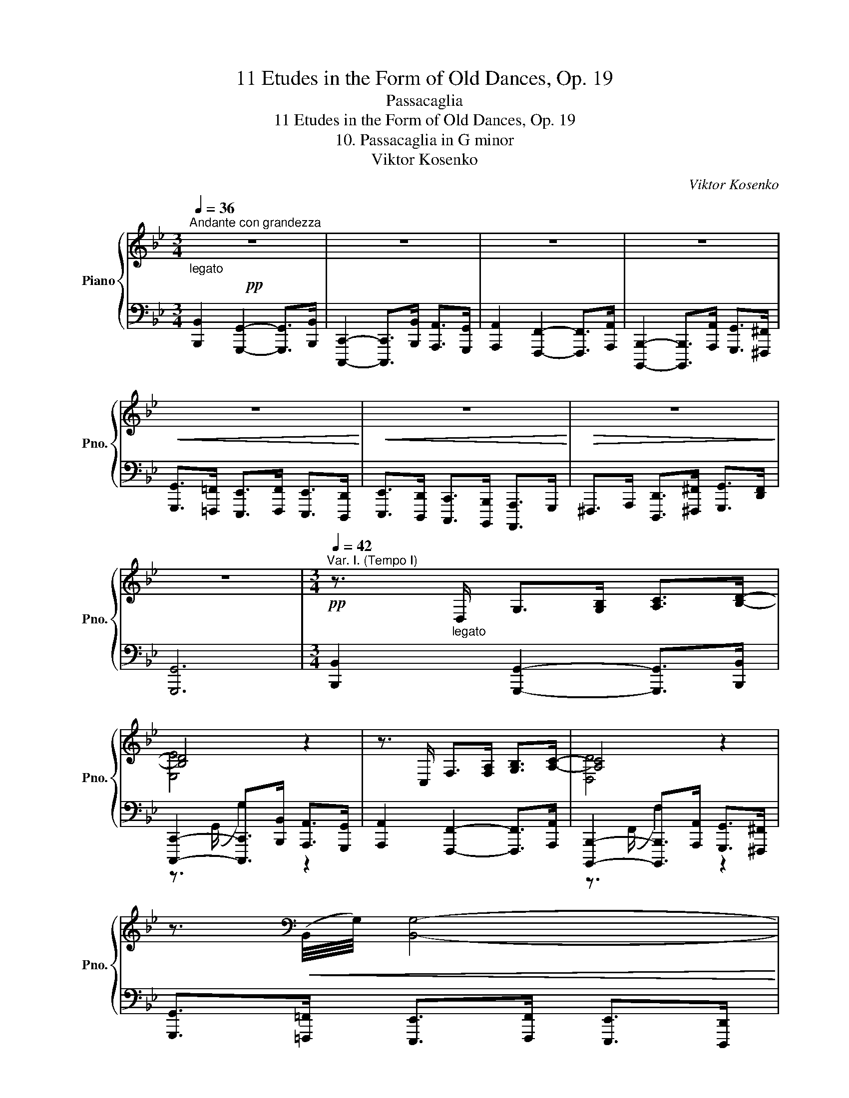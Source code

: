 X:1
T:11 Etudes in the Form of Old Dances, Op. 19
T:Passacaglia
T:11 Etudes in the Form of Old Dances, Op. 19
T:10. Passacaglia in G minor
T:Viktor Kosenko
C:Viktor Kosenko
%%score { ( 1 3 6 ) | ( 2 4 5 ) }
L:1/8
Q:1/4=36
M:3/4
K:Bb
V:1 treble nm="Piano" snm="Pno."
V:3 treble 
V:6 treble 
V:2 bass 
V:4 bass 
V:5 bass 
V:1
"^Andante con grandezza"!pp!"_legato" z6 | z6 | z6 | z6 |!<(! z6!<)! |!<(! z6!<)! |!>(! z6!>)! | %7
 z6 |[M:3/4][Q:1/4=42]"^Var. I. (Tempo I)"!pp! z3/2"_legato" D,/ G,>[G,B,] [A,C]>[B,D]- | %9
 [B,D]4 z2 | z3/2 C,/ F,>[F,A,] [G,B,]>[A,C]- | [A,C]4 z2 | %12
 z3/2[K:bass]!<(! (B,,/4G,/4) [B,,G,]4-!<)! | %13
!<(! [B,,G,]3/2(B,,/4[G,B,]/4) [B,,G,B,]3/2(E,/4[CE]/4) [E,CE]3/2(^C,/4[A,^C]/4)!<)! | %14
 [D,A,D]2-!>(! [D,A,D]3/2([D,A,]/4B,/4) [D,B,]>([D,A,]!>)! | [D,G,]6) || %16
[M:3/4][K:treble][Q:1/4=42]"^Var. II. (Tempo I)"!p! z/ (D/G/^F/!<(! G/B/d/^c/ d/^f/g/[=Bdg=b]/!<)! | %17
 [cegc']6) | [Ac]/ (C/F/=E/!<(! F/A/c/=B/ c/=e/f/[Acfa]/!<)! | [Bdfb]6) | %20
!pp! [EG]/[D^F]/[EG]/[DF]/ [EG]/[FA]/[GB]/[FA]/ [EG]/[DF]/[EG]/[FA]/ | %21
 ([EG]/[D^F]/[EG]/[DF]/ [EG]/[FA]/[GB]/[FA]/!<(! [EG]/[DF]/[EG]/[FA]/)!<)! | %22
!p! ([EG]/[D^F]/[EG]/[DF]/ [EG]/[FA]/[GB]/[FA]/)!>(! ([EG]/[D!courtesy!^F]/[=EG]/[FA]/)!>)! | %23
"_dim." ([B,G]/[A,^F]/[B,G]/[A,F]/ [B,G]/[!courtesy!=CA]/[DB]/[CA]/ [B,G]/[A,F]/[B,G]/[!courtesy!=CA]/) || %24
[M:3/4][Q:1/4=42]"^Var. III. (Tempo I)"!p! (G2 d3 F |{EF} [CE][=B,D] [CE]4) | (E2 c3 E | %27
{DE} [B,D][A,C] [B,D]4) |!p! (D2 B3 D) | (C2 B3 C) | (C2 B3 D) |!>(! B,2- B4!>)! || %32
[M:3/4][Q:1/4=42]"^Var. IV. (Tempo I)"!pp! (g>d) (d>B)!<(! (B>G)!<)! | c6 | %34
!pp! (f>c)!<(! (c>A)!<)! (A>F) | B6 |!pp! (e>B) (B>G) (G>E) | _A6 |!pp! (d>A) (A>^F) (F>D) | G6 || %40
[M:3/4]!p![Q:1/4=42]"^Var. V. (Tempo I)" x (GABcd) | (eagfed) | (cFGABc) | (dgfedc) | (BAB^FGB) | %45
!<(! ([Be][eg][^fa][gb][gc'][a^c'])!<)! | ([ad'][^fa][df][cd][Bd][df]) | %47
 ([dg][Bd]!>(![GB][^FA][GB][Ac])!>)! || %48
[M:3/4][Q:1/4=42]"^Var. VI. (Tempo I)"!p! z"^m.g." g z d z B | %49
 (3z (G,[CE]) (3z (C[EG]) (3z (E[Gc]) | z"^m.g." f z c z A | %51
 (3z (F,[B,D]) (3z (B,[DF]) (3z (D[FB]) | z"^m.g." e z e z B |!<(! z B z G z[K:bass] E!<)! | %54
 z D z[K:treble] A!>(! (6:4:6z/ (B,/D/A/B/[=CD]/)!>)! | %55
"_cresc." (6:4:6z/ (B,/D/G/d/[^FA]/) (6:4:6([GB]/G/B/d/g/[Ac]/) (6:4:6([Bd]/B/d/a/b/^f/) || %56
[M:3/4][Q:1/4=42]"^Var. VII. (Tempo I)"!mf! z/ [Bg]/[A^f]/[Bg]/ [Bd]/[Bd]/[A^c]/[Bd]/ [GB]/[=C^F]/[B,G]/[=F,=B,D]/ | %57
 [E,CE]/[G,=B,]/[G,C]/[G,B,]/!<(! [G,C]/[B,D]/[CE]/[B,D]/ [CE]/[CEG]/[CGc]/[CG_B]/!<)! | %58
 [CFA]/ [Af]/[Ge]/[Af]/ [Ac]/[Ac]/[GB]/[Ac]/ [FA]/[B,=E]/[A,F]/[!courtesy!_E,A,C]/ | %59
 [D,B,D]/[I:staff +1] [F,A,]/[F,B,]/[F,A,]/!<(! [F,B,]/[A,C]/[B,D]/[A,C]/ [B,D]/[B,DF]/[I:staff -1][B,FB]/[B,FA]/!<)! | %60
 [B,EG]/ [Ge]/[^Fd]/[Ge]/ [GB]/[GB]/[FA]/[GB]/ [B,G]/[B,G]/[A,F]/[B,G]/ | %61
"_cresc." z/ [Beb]/[Aea]/[Beb]/ [Geg]/[GBeg]/[^FBe^f]/[GBeg]/ [EGBe]/[EGBe]/[DFBd]/[EGBe]/ | %62
!f! z/ [d^fad']/[^cfa^c']/[dfad']/ [Adfa]/[Adfa]/[^Gd=f^g]/[Ad^fa]/ [^F=cdf]/[Fcdf]/[=Fcd=f]/[^Fcd^f]/ | %63
 z/ [Bg]/[A^f]/[Bg]/ [Bd]/[Bd]/[A^c]/[Bd]/ [GB]/[GB]/[^FA]/[GB]/ || %64
[M:3/4][Q:1/4=42]"^Var. VIII. (Tempo I)"!ff![I:staff +1] !>![B,,D,G,B,]2 !>![G,,G,]2- [G,,G,]>!>![B,,B,] x9/64 | %65
 !>![G,,B,,C,]2- [G,,B,,C,]>!>![B,,B,] !>![A,,A,]>!>![G,,G,] | %66
 !>![A,,C,F,A,]2 !>![F,,F,]2- [F,,F,]>!>![A,,A,] x9/64 | %67
 !>![F,,A,,B,,]2- [F,,A,,B,,]>!>![A,,A,] !>![G,,G,]>!>![^F,,^F,] |!ff! !>![B,,E,G,]6 | %69
 !>![_G,,B,,E,_G,]6 | !>![^F,,A,,D,^F,]6 |{/[C,D,G,]} !>![B,,D,G,]6 || %72
[M:3/4][Q:1/4=84]"^Var. IX. Allegro"[I:staff -1] (6:4:6([Gg]/[d^f]/[Gg]/[df]/[Gg]/[df]/ (6:4:6[Ag]/[df]/[Ag]/[df]/[Ag]/[df]/ (6:4:6[Bg]/[df]/[Bg]/[df]/[Gg]/[=Bd]/ | %73
 (6:4:6[Ge]/[cd]/[Ge]/[cd]/[Ge]/[cd]/ (6:4:6[Ge]/[cd]/[Ge]/[cd]/[Ge]/[cd]/ (6:4:6[Ge]/[cd]/[Ge]/[cd]/[G=e]/[B_d]/) | %74
 (6:4:6([Ff]/[c=e]/[Ff]/[ce]/[Ff]/[ce]/ (6:4:6[Gf]/[ce]/[Gf]/[ce]/[Gf]/[ce]/ (6:4:6[Af]/[ce]/[Af]/[ce]/[Ff]/[Ac]/ | %75
 (6:4:6[Fd]/[B^c]/[Fd]/[Bc]/[Fd]/[Bc]/ (6:4:6[Fd]/[Bc]/[Fd]/[Bc]/[Fd]/[Bc]/ (6:4:6[Fd]/[Bc]/[Fd]/[Bc]/[Fd]/[Bc]/) | %76
 (6:4:6([Ee]/[Bd]/[Ee]/[Bd]/[Ee]/[Bd]/ (6:4:6[Fe]/[Bd]/[Fe]/[Bd]/[Fe]/[Bd]/ (6:4:6[Ge]/[Bd]/[Ge]/[Bd]/[Ee]/[GB]/ | %77
 (6:4:6[Ec]/[G=B]/[Ec]/[GB]/[Ec]/[GB]/ (6:4:6[Ec]/[GB]/[Ec]/[GB]/[Ec]/[GB]/ (6:4:6[Ec]/[GB]/[Ec]/[GB]/[Ec]/[G^c]/) | %78
 (6:4:6([Dd]/[A^c]/[Dd]/[Ac]/[Dd]/[Ac]/ (6:4:6[=Ed]/[Ac]/[Ed]/[Ac]/[Ed]/[Ac]/ (6:4:6[^Fd]/[Ac]/[Fd]/[Ac]/[Dd]/[_EF]/ | %79
 (6:4:6[B,G]/[D^F]/[B,G]/[DF]/[B,G]/[DF]/ (6:4:6[B,G]/[DF]/[B,G]/[DF]/[B,G]/[DF]/ (6:4:5[B,G]/[DF]/[B,G]/[DF]/[B,G]) || %80
[M:3/4]!mf! x6[Q:1/4=84]"^Var. X. Allegro" | x6 | x6 | x6 | x6 | x6 | x6 | x6 || %88
[M:3/4][Q:1/4=84]"^Var. XI. Allegro"!p! (B,CD!<(!gab!<)! | bag!>(!BAG)!>)! | %90
[K:bass] (A,B,C[K:treble]!<(!fga!<)! | agf!>(!AGF)!>)! |[K:bass] (G,A,B,[K:treble]!<(!efg!<)! | %93
 gfe!>(!GFE)!>)! | (gedGED) |!p! (gedED-D) || %96
[M:3/4][Q:1/4=84]"^Var. XII. Allegro"!p! ([dd']/<[a^c']/)([dd']/<[_a=c']/) ([dd']/<[g=b]/)([dd']/<[_g_b]/) ([dd']/<[f=a]/)([dd']/<[=e^g]/) | %97
 ([dd'][cc'] [Bb][Aa] [Bb][=B=b]) | %98
 ([cc']/<[g=b]/)([cc']/<[_g_b]/) ([cc']/<[fa]/)([cc']/<[_f_a]/) ([cc']/<[e=g]/)([cc']/<[d^f]/) | %99
 ([cc'][Bb] [Aa][Gg] [Aa][Bb]) | %100
 ([Bb]/<[fa]/)([Bb]/<[_f_a]/) ([Bb]/<[eg]/)([Bb]/<[d^f]/) ([Bb]/<[_d=f]/)([Bb]/<[c=e]/) | %101
 ([Bb][_A_a] [Gg][Ff] [Gg][Aa]) | ([_A_a][Gg] [^F^f][Gg] [Dd][Ff]) | ([Aa][Gg] [^F^f][Gg]- [Gg]2) | %104
[M:3/4]!p![Q:1/4=84]"^Var. XIII. Allegro" z2!<(! [G,FG]2 [Gfg] [gf'g']!<)! | %105
!f!!8va(! !>![g'e''g'']/!8va)! [^f^f']/[gg']/[dd']/ [ee']/[=B=b]/[cc']/[^Ff]/ [Gg]/[Dd]/[Ee]/c/ | %106
!p! z2!<(! [F,EF]2 [Fef] [fe'f']!<)! | %107
!f!!8va(! !>![f'd''f'']/!8va)! [=e=e']/[ff']/[^c^c']/ [dd']/[Aa]/[Bb]/[=Ee]/ [Ff]/[!courtesy!^C!courtesy!^c]/[Dd]/B/ | %108
!p! z2!<(! [E,DE]2 [Ede] [ed'e']!<)! | %109
!f!!8va(! !>![e'c''e'']/!8va)! [dd']/[ee']/[=B=b]/ [cc']/[^F^f]/[Gg]/[Dd]/ [Ee]/[B,_B]/[Cc]/A/ | %110
!p! z2!<(! [D,CD]2 [Dcd] [dc'd']!<)! | %111
!f!!8va(! [d'b'd'']/!8va)! [^c^c']/[dd']/[Aa]/ [Bb]/[^F^f]/[Gg]/[^Cc]/ [Dd]/[A,A]/[B,B]/G/ || %112
[M:3/4][Q:1/4=84]"^Var. XIV. Allegro"!mf! G/!<(![G_A]/[GA]/[FA=B]/ [FAB]/[EGc]/[EGc]/[DGd]/ [DGd]/[EGe]/[EGe]/[^Fce^f]/ | %113
 [^Fce^f]/[Gceg]/[Gceg]/[=B=f_a=b]/ [Bfab]/[cgc']/[cgc']/[ege']/ [ege']/[cgc']/[ege']/[cgc']/!<)! | %114
!<(! F/[F_G]/[FG]/[EGA]/ [EGA]/[_DFB]/[DFB]/[CFc]/ [CFc]/[DF_d]/[DFd]/[=EBd=e]/ | %115
 [=EB_d=e]/[Fdf]/[Fdf]/[A_e_ga]/ [Aega]/[Bfb]/[Bfb]/[df_d']/ [dfd']/[Bfb]/[dfd']/[Bfb]/!<)! | %116
!<(! E/[E_F]/[EF]/[_DFG]/ [DFG]/[_CE_A]/[CEA]/[B,EB]/ [B,EB]/[CE_c]/[CEc]/[=DA=cd]/!<)! | %117
!<(! [D_A_cd]/[EAce]/[EAce]/[G_d_fg]/ [Gdfg]/[Ae_a]/[Aea]/[ce_c']/ [cec']/[Aea]/[cec']/[Aea]/!<)! | %118
!<(! D/[DE]/[DE]/[CE^F]/ [CEF]/[B,DG]/[B,DG]/[A,DA]/ [A,DA]/[B,DB]/[B,DB]/[^CGB^c]/ | %119
 [^CGB^c]/[DGBd]/[DGBd]/[^F=ce^f]/ [Fcef]/[Gdg]/[Gdg]/[Bdb]/ [Bdb]/[Gdg]/[Bdb]/[Gdg]/!<)! || %120
[M:3/4][K:bass][Q:1/4=84]"^Var. XV. Allegro"!p!!<(! ([G,,G,]2 [A,,A,]2 [B,,B,]>[=B,,=B,]) | %121
 ([C,C]2 [D,D]2 [E,E]>[=E,=E])!<)! |!mf!!<(! ([F,F]2 [G,G]2 [_A,_A]>[=A,=A]) | %123
[K:treble] ([B,B]2 [Cc]2 [_D_d]>[=D=d])!<)! |!f!!<(! ([Ee]2 [Ff]2 [_G_g]>[=G=g]) | %125
 ([_A_a]2 [Bb]2 [cc']>[^c^c'])!<)! |!ff!!<(! ([dd']2 [=e=e']2 [=ff']>[^f^f']) | %127
 ([gg']2 [_a_a']2 [=a=a']>[bb'])!<)! || %128
[M:3/4][Q:1/4=84]"^Var. XVI. Allegro"!ff! (18:12:18z/ (=B,/D/G/=B/d/g/=b/d'/g'/=b'/g'/d'/b/g/d/B/G/) | %129
 (20:12:20z/ (C/E/G/c/e/g/c'/e'/!8va(!g'/c''/g'/!8va)!e'/c'/g/e/c/G/E/C/) | %130
 (20:12:20z/ (C/F/A/c/f/a/c'/f'/!8va(!a'/c''/a'/!8va)!f'/c'/a/f/c/A/F/C/) | %131
 (20:12:20z/ (D/F/B/d/f/b/d'/f'/!8va(!b'/d''/b'/!8va)!f'/d'/b/f/d/B/F/D/) | %132
"_sempre" (20:12:20z/ (E/G/B/e/g/b/e'/!8va(!g'/b'/e''/b'/g'/!8va)!e'/b/g/e/B/G/E/) | %133
 (20:12:20z/ (E/_A/c/e/_a/c'/e'/!8va(!_a'/c''/e''/c''/a'/!8va)!e'/c'/a/e/c/A/E/) | %134
 (20:12:20z/ (^F/A/c/^f/a/c'/!8va(!^f'/a'/c''/^f''/c''/a'/f'/!8va)!c'/a/f/c/A/F/) | %135
 (20:12:20z/ (G/B/d/g/b/d'/!8va(!g'/b'/d''/g''/d''/b'/g'/!8va)!d'/b/g/d/B/G/) || %136
[M:3/4][Q:1/4=60]"^Var. XVII. Meno mosso"!ff! z/[I:staff +1] D,/^F,/G,/ B,/D,/F,/G,/ B,/D,/F,/G,/ | %137
 [B,,E,B,]/G,,/B,,/D,/ E,/D,/E,/G,/ F,/G,/F,/E,/ | %138
[I:staff -1] z/[I:staff +1] C,/=E,/F,/ A,/C,/E,/F,/ A,/C,/E,/F,/ | %139
 [A,,D,A,]/F,,/A,,/C,/ D,/C,/D,/F,/ E,/F,/E,/D,/ | %140
!ff![I:staff -1] z/[I:staff +1] B,,/D,/E,/ G,/B,,/D,/E,/ G,/B,,/D,/E,/ | %141
"^cresc."[I:staff -1] [G,B,EG]2 [G,B,EG]2 [B,EGB]2 | [DAd]2- [DAd]>[DAcd] [DGBd]>[^FAd^f] | %143
 !>![Bdg]2 !>![Bdg]2 !>![cda]2 || %144
[M:3/4][Q:1/4=54]"^Var. XVIII. Maestoso"!fff! !>![Bdgb]2 !>![GBdg]2- [GBdg]>!>![Bdgb] | %145
 !>![EGBc]2- [CEGBc]>!>![Bceb] !>![Acea]>!>![Gceg] | !>![Acfa]2 !>![FAcf]2- [FAcf]>!>![Acfa] | %147
 !>![B,DFAB]2- [B,DFAB]>!>![ABda] !>![GBdg]>!>![^FBd^f] | %148
 !>![GBeg]>!>![!courtesy!=FGB!courtesy!=f] | !>![EGBe]>!>![FGBf] !>![EGBe]>!8va(!!>![DGBd]!8va)! | %150
 !>![EGBe]>!>![DGBd] !>![CEGc]>!>![B,EB] !>![A,EA]>!>![G,^CG] | %151
 !>![^F,D^F]>!>![A,DFA] !>![DFAd]>!8va(!!>![FAd^f]!8va)! !>![GBdg]>!>![Fcdf] |!fff! [GBdg]6 || %153
[K:G][M:3/4][Q:1/4=36]"^Var. XIX. Andante""^cantabile"!p! [B,DB]2 [B,DG]2- [B,DG]>[B,DB] | %154
 [CE]2- [CE]>[DE] [CEA]>[DEB] | [CEc]2 [CEA]2- [CEA]>[CEc] | [DF]2- [DF]>[A,DFA] [B,DGB]>[CDFAc] | %157
!<(! ([DGBd]2 [DABd]2 [DE^GBe]2)!<)! |!<(! ([CEAc]2 [CEAc]2 [CDFAd]2)!<)! | %159
 (B>G)!>(! (c>A)!>)![Q:1/4=30]"^rit.""_dim." (TF3/2E/4F/4 |!p! [G,B,G]6) || %161
[M:3/4][Q:1/4=36]"^Var. XX. Andante"!pp! [Bdgb]2 [GBdg]2- [GBdg]>[Bdgb] | %162
 [EGce]2- [EGce]>[EGde] [Acea]>[Bdeb] | [ceac']2 [Acea]2- [Acea]>[ceac'] | %164
 [FAdf]2- [FAdf]>[Adfa] [Bdgb]>[cdfac'] |!<(! ([dgbd']2 [dabd']2 [de^gbe']2)!<)! | %166
!<(! ([ceac']2 [ceac']2 [cdfad']2)!<)! | %167
 ([Bdgb]>[Gg])!>(! ([ceac']>[Aa])!>)![Q:1/4=30]"^rit.""_dim." (Tf3/2e/4f/4 | [GBg]6) || %169
[M:3/4][Q:1/4=36]"^Var. XXI. Andante"!p! z/ ([B,DB]/d) z/ ([G,DG]/B) z/ ([B,D]/G) | %170
 z/ ([E,CE]/G) z/ ([E,G,E]/G) z/ (D/E) | z/ ([CAc]/e) z/ ([A,EA]/c) z/ (E/A) | %172
 z/ ([F,DF]/A) z/ ([F,DF]/A) z/ ([F,A,D]/F) |!p! z/ ([G,DG]/d) z/ ([B,GB]/g) z/ ([D^Gd]/^g) | %174
 z/ ([DEBd]/^g) z/ ([CAc]/a) z/ ([CAc]/a) | %175
 z/ ([B,GB]/g) z/ ([A,EA]/e) z/[Q:1/4=30]"^rit.""_dim." ([A,CG]/g) | z/ (G/g-) g4 || %177
[M:3/4][Q:1/4=36]"^Var. XXII. Andante""^dolce"!p! ([Bd]>[GB]) ([Bd]>[GB]) ([eg]/[df]/[ce]/[Bd]/) | %178
 ([ce]>[Gc]) ([ce]>[Bd]) ([Ac]>B) | ([ce]>[EA]) ([Ac]>[EA]) ([ce]/[Bd]/[Ac]/[GB]/) | %180
 ([FA]>[DF]) ([FA]>[DF]) ([GB]>[Ac]) |!p! ([Bd]>[DG]) ([DG]>[GA]) ([^GB]3/2[A,A]/4[^G,G]/4) | %182
 ([Ec]>E) (E>E) (A3/2[G,G]/4[F,F]/4) | %183
 ([B,B]3/2F/4G/4) ([A,A]3/2E/4F/4)[Q:1/4=30]"^rit.""_dim." (G3/2E/4F/4 |!p! G6) || %185
[M:3/4][Q:1/4=36]"^Var. XXIII. Andante"!p! Tg6 | Tg4 T^g2 | Ta6 | Ta4 Td'2 |!p! b'4 b'2 | a'4 a'2 | %191
 g'2!>(! e'2!>)![Q:1/4=30]"^rit.""_dim." c'2 |!p! b6 || %193
[M:3/4][Q:1/4=36]"^Var. XXIV. (Andante)"!pp![I:staff +1] [D,B,]2 [D,G,]2- [D,G,]>[D,B,] | %194
 E,2- E,>[D,E,] [C,B,]>[E,B,] | [E,C]2 [E,A,]2- [E,A,]>[E,C] | F,2- F,>[F,A,] [G,B,]>[A,C] | %197
 ([B,D]2 [A,B,D]2 [^G,B,E]2) | ([A,C]2 [_E,A,C]2 [D,A,D]2) | %199
 ([D,B,]>G,[Q:1/4=30]"^rit.""_dim." [E,C]>A, [A,,F,]>G, |!ppp! !fermata![B,,G,]6) || %201
[K:Bb][M:3/4][Q:1/4=100]"^Var. XXV. Allegro"!p![I:staff -1] g/=B/d/G/ d/G/B/D/ B/D/G/=B,/ | %202
 G/C/E/G,/ =B/F/_A/=B,/ c/E/G/C/ | f/A/c/F/ c/F/A/C/ A/C/F/A,/ | F/B,/D/F,/ A/E/_G/A,/ B/D/F/B,/ | %205
!<(! e/G/B/E/ B/E/G/B,/ G/B,/E/G,/!<)! | b/e/g/B/ g/B/e/G/ _a/c/e/_A/ | %207
 g/B/=e/G/ ^f/A/d/^F/!>(! g/!courtesy!=c/d/G/!>)! | g/B/d/G/ d/G/B/D/ B/D/G/B,/ || %209
[M:3/4][Q:1/4=100]"^Var. XXVI. Allegro"!p! z [G,G] [FGdf]2- [FGdf]>[Gg] | [EGe]6 | %211
 z [F,F] [EFce]2- [EFce]>[Dd] | [DFd]6 | z [E,E] [DBd]4 |!<(! z [Ee] [_deb_d']>[cc'] [c_ac']2!<)! | %215
 [Ee]2 [cd!courtesy!=ac']2!>(! [Bgb]2 | [Bgb]6!>)! || %217
[M:3/4][Q:1/4=100]"^Var. XXVII. Allegro"!p! ([G,G].[B,D]) ([A,A].[D^F]) ([=B,=B].[DG]) | %218
 ([Cc].[EG]) ([Dd].[DG]) ([Ee].[EG]) |"_simile" [F,F].[A,C] [G,G].[C=E] [A,A].[CF] | %220
 [B,B].[DF] [Cc].[CF] [Dd].[DF] | [E,E].[G,B,] [F,F].[B,D] [G,G].[B,E] | %222
 [_A,_A].[CE] [B,B].[CE] [Cc].[CE] | [B,B].[B,D] [!courtesy!=A,!courtesy!=A].[CD] [G,G].[CD] | %224
 [G,G].[B,D] [D,D].[G,B,] z2 || %225
[M:3/4][Q:1/4=100]"^Var. XXVIII. Allegro"!p! ([gg'].[bd']) ([^f^f'].[ad']) ([=f=f'].[gd']) | %226
 ([ee'].[gc']) ([dd'].[g=b]) ([cc'].[eg]) |"_simile" [ff'].[ac'] [=e=e'].[gc'] [_e_e'].[fc'] | %228
 [dd'].[fb] [cc'].[fa] [Bb].[df] | [ee'].[gb] [dd'].[gb] [_d_d'].[eb] | %230
 [cc'].[e_a] [Bb].[eg] [_Aa].[ce] | [Gg].[B=e] [^F^f].[!courtesy!=Ad]"_dim." [Gg].[!courtesy!=cd] | %232
 [Gg].[Bd] z2 z2 ||[M:3/4][Q:1/4=100]"^Var. XXIX. Allegro"!pp! z2{ga} .[db]2{ga} .[db].[df_a=b] | %234
 .[egc']2{d'e'f'} .[gg']2!8va(!{g'a'=b'} .[c'c'']2!8va)! | z2{fg} .[ca]2{fg} .[ca].[cef] | %236
 .[dfb]2{c'd'e'} .[ff']2!8va(!{f'g'a'} .[bb']2!8va)! | z2{ef} .[Bg]2{ef} .[Bg].[GA=eg] | %238
 .[^Fd^f]2{d=e} .[Af]2{de} .[Af].[=FGd=f] | .[=Ec=e]2{cd} .[Ge].[_EGA_e] .[DGAd].[D^FAd] | %240
 .[DG]2{d=e^f} .[Gg]2{d'=e'^f'} .[gg']2 || %241
[M:3/4][Q:1/4=100]"^Var. XXX. Allegro"!mf! z!<(! c'/d'/ b/d'/a/d'/ g/d'/f/d'/!<)! | %242
!<(! !>!e F/G/ E/G/D/G/ C/G/B,/G/!<)! | !>!A, b/c'/ a/c'/g/c'/ f/c'/e/c'/ | %244
 !>!d E/F/ D/F/C/F/ B,/F/A,/F/ | !>!G, a/b/ g/b/f/b/ e/b/d/b/ | z d/=e/ ^c/e/B/e/ A/e/G/e/ | %247
 z !courtesy!=c/d/ B/d/A/d/ G/d/^F/d/ | z ^F/G/ D/G/B,/G/ G,/G/B,/G/ || %249
[M:3/4][Q:1/4=100]"^Var. XXXI. Allegro"!mf! [DB]/B,/[DG]/G,/ [DB]/B,/!<(![G,G] [Bb]/[Aa]/[Gg]!<)! | %250
 z/ C/[GBc]/c/ [gbc']/c/[GBc]/C/[I:staff +1] [G,B,C]/C,/[I:staff -1] z | %251
 [CA]/A,/[EA]/F,/ [CA]/A,/!<(![F,F] [Aa]/[Gg]/[Ff]!<)! | %252
 z/ A,/[FA]/A/ [fa]/A/[FA]/A,/[I:staff +1] [F,A,]/A,,/[I:staff -1] z | %253
 [B,G]/G,/[B,E]/E,/ [B,G]/G,/[E,E] [_G_g]/[Ff]/[Ee] | %254
"_cresc." [EB]/B,/[E_G]/_G,/ [EB]/B,/[G,EG] [Bb]/[_A_a]/[G_g] | %255
 [DB]/B,/[D^F]/^F,/ [DB]/B,/[DF]/F,/ [db]/B/[d^f]/F/ | %256
!ff! !>![Bdb]/!>![Ada]/!>![Gdg] !>![DB]/!>![DA]/!>![DG][K:bass] !>![D,B,]/!>![D,A,]/!>![D,G,] || %257
[M:3/4][K:treble]!f![Q:1/4=100]"^Var. XXXII. Allegro" (D,/B,/D/B,/ D/B/d/B/ d/b/d'/b/) | %258
 (e'/b/e/e/ B/E/E/B,/[K:bass] E,/B,/E/B,/) | (C,/B,/C/B,/[K:treble] C/B/c/B/ c/a/c'/a/) | %260
 (d'/a/d/d/ A/D/D/A,/[K:bass] D,/A,/D/A,/) | (=B,,/A,/=B,/A,/[K:treble] =B,/A/=B/A/ B/^g/=b/g/) | %262
 (c'/g/c/c/ G/C/C/G,/[K:bass] C,/G,/C/G,/) | (A,,/G,/A,/G,/[K:treble] A,/G/A/G/ A/^f/a/f/) | %264
 (b/g/B/B/ G/B,/B,/G,/[K:bass] B,,/G,/B,/G,/) || %265
[M:3/4][K:treble]!p![Q:1/4=100]"^Var. XXXIII. Allegro" (B,/D/G/D/) (G,/D/G/D/) (D,/D/G/D/) | %266
 (E,/C/G/C/) (G,/C/G/C/) (B,/C/G/C/) |"_simile" A,/C/F/C/ F,/C/F/C/[K:bass] C,/[K:treble]C/F/C/ | %268
 D,/B,/F/B,/ F,/B,/F/B,/ A,/B,/F/B,/ | %269
"_cresc." G,/B,/E/B,/ E,/B,/E/B,/[K:bass] B,,/[K:treble]B,/E/B,/ | %270
 _G,/B,/E/B,/ E,/B,/E/B,/[K:bass] B,,/[K:treble]B,/E/B,/ | %271
 ^F,/A,/D/A,/ D,/A,/D/A,/[K:bass] A,,/[K:treble]A,/D/A,/ | %272
 G,/B,/D/B,/ D,/B,/D/B,/[K:bass] B,,/[K:treble]B,/D/B,/ || %273
[M:3/4][Q:1/4=100]"^Var. XXXIV. Allegro"!f! G,/D/B,/G/ G/d/B/g/ g/d'/b/g'/ | %274
 (3[gd'g'][gc'g'][gc'g'] (3[gd'g'][gc'g'][gc'g'] [gc'g'][_gbc'_g'] | %275
 F,/C/A,/F/ F/c/A/f/ f/c'/a/f'/ | (3[fc'f'][fbf'][fbf'] (3[fc'f'][fbf'][fbf'] [fbf'][_f_ab_f'] | %277
 E,/B,/G,/E/ E/B/G/e/ e/b/g/e'/ | E,/B,/G,/E/ E/B/G/e/ e/a/g/e'/ | %279
 D,/A,/G,/D/ D/A/G/d/ d/a/^f/d'/ | D,/B,/G,/D/ D/B/G/d/ d/b/g/d'/ || %281
[M:3/4][Q:1/4=100]"^Var. XXXV. Allegro"!f! [G=Bdg]2 [_ABd_a]2 [GBdg]2 | %282
 [_Ace_a]2!<(! (3[gg'][!courtesy!_a_a'][=a=a']!8va(! (3[bb'][=b=b'][c'c'']!<)!!8va)! | %283
 [FAcf]2 [_GAc_g]2 [FAcf]2 | %284
 [_GBd_g]2!<(! (3[ff'][!courtesy!_g_g'][=g=g']!8va(! (3[_a_a'][=a=a'][bb']!<)!!8va)! | %285
 [EGBe]2 [_FGB_f]2 [EGBe]2 | %286
 [_F_Ac_f]2!<(! (3[ee'][=f!courtesy!=f'][^f^f'] (3[gg'][^g^g'][=a=a']!<)! | %287
 [EGAe]2 [DGAd]2 [D^FAd]2 | [EGBe]2!<(! (3[dd'][ee'][=e=e'] (3[ff'][^f^f'][gg']!<)! || %289
[M:3/4][Q:1/4=76]"^Var. XXXVI. Un poco meno mosso"!mf! ([G,DG]/!<(![A,A]/[B,B]/[A,A]/) !tenuto![B,DB](.[Dd]/.[^F^f]/) ([Gdg]/[Aa]/[Bb]/[Aa]/)!<)! | %290
 !tenuto![Begb](.[Ee]/.[Ee]/) [GBeg]B/B/ (.[Ee]/.G/)G | %291
!<(! ([F,CF]/[G,G]/[A,A]/[G,G]/) !tenuto![A,CA](.[Cc]/.[=E=e]/) ([Fcf]/[Gg]/[Aa]/[Gg]/)!<)! | %292
 !tenuto![Adfa](.[Dd]/.[Dd]/) [FAdf]A/A/ (.[Dd]/.F/)F | %293
!<(! ([E,B,E]/[F,F]/[G,G]/[F,F]/) !tenuto![G,B,G](.[B,B]/.[Dd]/) ([EBe]/[Ff]/[Gg]/[Ff]/)!<)! | %294
!<(! !tenuto![_GB_g](.[Bb]/.[dd']/) ([ebe']/[ff']/[g_g']/[ff']/) !tenuto![g__b_c'e'g'](.[ee']/.[ee']/)!<)! | %295
!<(! !tenuto![^fa!courtesy!=c'd'^f']a/a/ (.[dd']/.f/)f z !tenuto![gc'd'g']!<)! | %296
!f! !tenuto![gbd'g']b/b/ [dd']g/g/ (.[Bb]/.d/)d || %297
[M:3/4][Q:1/4=72]"^Var. XXXVII. Un poco meno mosso"!f! [G,B,DG]/!<(! [Gg]/[Aa]/[Bb]/ [cc']/[dd']/[=e=e']/[^f^f']/ [gg']/[aa']/[bb']/[aa']/!<)! | %298
 [be'g'b']!ff!!8va(! [f'd''f'']/[e'c''e'']/ [e'c''e'']/[d'b'd'']/[d'b'd'']/[c'a'c'']/ [c'a'c'']/[bg'b']/[bg'b']/[af'a']/ | %299
!f! [af'a']/!8va)!!<(! [Ff]/[Gg]/[Aa]/ [Bb]/[cc']/[dd']/[=e=e']/ [ff']/[gg']/[aa']/[gg']/!<)! | %300
 [ad'f'a']!8va(! [e'c''e'']/[d'b'd'']/ [d'b'd'']/[c'a'c'']/[c'a'c'']/[bg'b']/ [bg'b']/[a^f'a']/[af'a']/[ge'g']/ | %301
!f! [ge'g']/!8va)!!<(! [Ee]/[Ff]/[Gg]/ [Aa]/[Bb]/[cc']/[dd']/ [ee']/[ff']/[gg']/[ff']/!<)! | %302
 [gc'e'g']!8va(! [d'b'd'']/[c'a'c'']/ [c'a'c'']/[bg'b']/[bg'b']/[af'a']/ [af'a']/[ge'g']/[ge'g']/[^fd'^f']/ | %303
 [^fd'^f']/!8va)! [Dd]/[=E=e]/[!courtesy!^F!courtesy!^f]/ [Gg]/[Aa]/[Bb]/[cc']/ [dd']/[e=e']/[ff']/[ee']/ | %304
 [^fad'^f']/!<(! [Dd]/[^Ff]/[Gg]/ [Aa]/[Bb]/[cc']/[dd']/ [=e=e']/[ff']/[gg']/[ff']/ [gbd'g']/!<)!!<(! [Dd]/[Gg]/[Aa]/ [Bb]/[cc']/[dd']/[=e=e']/ [^f^f']/[gg']/[aa']/[gg']/!<)! | %305
 [ac'd'!courtesy!^f'a']/!<(! [Dd]/[Aa]/[Bb]/ [cc']/[^c^c']/[dd']/[!courtesy!=e!courtesy!=e']/ [!courtesy!^ff']/[gg']/[aa']/[^g^g']/ [a=c'd'!courtesy!^f'a']/!<)!!<(! [Dd]/[Aa]/[Bb]/ [=c!courtesy!=c']/[^c^c']/[dd']/[ee']/ [ff']/[=g=g']/[aa']/[^g^g']/!<)![Q:1/4=68]"^Meno mosso"!ff! [a=c'd'f'a']/([^G!courtesy!^g]/[Ad!courtesy!^fa]/)([^G,G]/ [A,D^FA]/)[K:bass]([^G,,G,]/[A,,D,^F,A,]/)[K:treble]([G,G]/ | %306
 [A,D^FA]/)([^G^g]/[Ad^fa]/)([g^g']/ [ad'^f'a']/)([Gg]/[Ad^fa]/)([^G,G]/ [A,DFA]/)[K:bass]([^G,,^G,]/[A,,D,^F,A,]/)[K:treble]([^G,^G]/"^cresc." [A,D^FA]/)([G^g]/[Ad^fa]/)([g^g']/ [ad'^f'a']/)([!courtesy!^G!courtesy!^g]/[Ad!courtesy!^fa]/)([g!courtesy!^g']/ [ad'!courtesy!^f'a']/)[Q:1/4=60]"^rit."([Gg]/[Ad!courtesy!^fa]/)([gg']/ [ad'!courtesy!^f'a']/)([Gg]/[Ad!courtesy!^fa]/)([gg']/ [ad'^f'a']/)([Gg]/[Ad!courtesy!^fa]/)[dd']/ || %307
[Q:1/4=36]"^Var. XXXVIII. Maestoso. (Andante)"!fff!"^marcato" !>![d'g'b']2 !>![bd'g']2- [gbd'g']>!>![bd'g'b'] | %308
 !>![egbc']2-[K:bass][K:treble] [cegbc']>!>![c'e'b'] !>![ac'e'a']7/4!>![gc'e'g']/4 | %309
 !>![c'f'a']2 !>![ac'f']2- [fac'f']>!>![ac'f'a'] | %310
 !>![dfab]2-[K:bass][K:treble] [Bdfab]>!>![bd'a'] !>![gbd'g']7/4!>![^fbd'^f']/4 | %311
 !>![gbe'g']7/4[K:bass][K:treble]!>![fgbf']/4 !>![egbe']7/4[K:bass][K:treble]!>![fgbf']/4 !>![egbe']7/4[K:bass][K:treble]!>![dgbd']/4 | %312
 !>![egbe']7/4[K:bass][K:treble]!>![dgbd']/4 !>![cgbc']7/4[K:bass][K:treble]!>![Begb]/4 !>![Aega]7/4[K:bass][K:treble]!>![GA^cg]/4 | %313
 !>![^FAd^f]7/4[K:bass][K:treble]!>![Adfa]/4 !>![dfbd']7/4[K:bass][K:treble]!>![!courtesy!^fad'^f']/4 !>![gbd'g']7/4[K:bass][K:treble]!>![^fad'^f']/4 | %314
!fff! !>![gbd'g']6 || %315
!ff![Q:1/4=36]"^Coda. Maestoso. (Andante)" !>![=Bdg=b]2!<(! !>![dgbd']3 !>![Bdgb]!<)! | %316
 !>![g=bc'=e'g']6[K:bass][K:treble] |!ff! !>![Acfa]2!<(! !>![cfac']3 !>![Acfa]!<)! | %318
 !>![fabd'f']6[K:bass][K:treble] |!<(! !>![GB^c=eg]2 !>![_e^fa=c'_e']4 | %320
 !>![G=Bdg]2 !>![dg_bd']4!<)! |!fff! !>![GBeg]2[Q:1/4=30]"^rit." !>![ce_ac']2 !>![^F=Ad^f]2 | %322
!fff! !>!!fermata![G=Bdg]6 |] %323
V:2
 [B,,,B,,]2 [G,,,G,,]2- [G,,,G,,]>[B,,,B,,] | [C,,,C,,]2- [C,,,C,,]>[B,,,B,,] [A,,,A,,]>[G,,,G,,] | %2
 [A,,,A,,]2 [F,,,F,,]2- [F,,,F,,]>[A,,,A,,] | %3
 [B,,,,B,,,]2- [B,,,,B,,,]>[A,,,A,,] [G,,,G,,]>[^F,,,^F,,] | %4
 [G,,,G,,]>[!courtesy!=F,,,!courtesy!=F,,] [E,,,E,,]>[F,,,F,,] [E,,,E,,]>[D,,,D,,] | %5
 [E,,,E,,]>[D,,,D,,] [C,,,C,,]>[B,,,,B,,,] [A,,,,A,,,]>G,,, | %6
 ^F,,,>A,,, [D,,,D,,]>[!courtesy!^F,,,^F,,] [G,,,G,,]>[D,,F,,] | [G,,,G,,]6 | %8
[M:3/4] [B,,,B,,]2 [G,,,G,,]2- [G,,,G,,]>[B,,,B,,] | %9
 [C,,,C,,]2- [C,,,C,,]>[B,,,B,,] [A,,,A,,]>[G,,,G,,] | [A,,,A,,]2 [F,,,F,,]2- [F,,,F,,]>[A,,,A,,] | %11
 [B,,,,B,,,]2- [B,,,,B,,,]>[A,,,A,,] [G,,,G,,]>[^F,,,^F,,] | %12
 [G,,,G,,]>[!courtesy!=F,,,!courtesy!=F,,] [E,,,E,,]>[F,,,F,,] [E,,,E,,]>[D,,,D,,] | %13
 [E,,,E,,]>[D,,,D,,] [C,,,C,,]>[B,,,,B,,,] [A,,,,A,,,]>G,,, | %14
 ^F,,,>A,,, [D,,,D,,]>[!courtesy!^F,,,^F,,] [G,,,G,,]>([D,,F,,] | [G,,B,,]6) || %16
[M:3/4] (B,>[A,C] [G,B,]>[D,A,] [B,,G,]>[G,,F,] | [C,,G,,E,]6) | %18
 [A,C]>([G,B,] [F,A,]>[C,G,] [A,,F,]>[F,,E,] | [B,,,F,,D,]6) | %20
 E,/[D,^F,]/[E,G,]/[D,F,]/ [E,G,]/[F,A,]/[G,B,]/[F,A,]/ [E,G,]/[D,F,]/[E,G,]/[F,A,]/ | %21
 (E,/[D,^F,]/[E,G,]/[D,F,]/ [E,G,]/[F,A,]/[G,B,]/[F,A,]/ [E,G,]/[D,F,]/[E,G,]/[F,A,]/) | %22
 (_A,,/[D,^F,]/[E,G,]/[D,F,]/ [E,G,]/[F,A,]/[G,B,]/[F,A,]/) (E,/[D,!courtesy!^F,]/[=E,G,]/[F,A,]/) | %23
 (G,,/^C,/D,/C,/ D,/^F,/G,/E,/ D,/!courtesy!^C,/D,/F,/) || %24
[M:3/4] z/ ([G,B,]/[A,C]/[B,D]/) z/ (F/E/D/ C/B,/A,/G,/) | %25
 z/ ([C,C][G,,G,]/- [G,,G,]/[F,,F,]/[E,,E,]/[D,,D,]/ [C,,C,]/[B,,,B,,]/[A,,,A,,]/[G,,,G,,]/) | %26
 z/ ([F,A,]/[G,B,]/[A,C]/) z/ (E/D/C/ B,/A,/G,/F,/) | %27
 z/ ([B,,B,][F,,F,]/- [F,,F,]/[E,,E,]/[D,,D,]/[C,,C,]/ [B,,,B,,]/[A,,,A,,]/[G,,,G,,]/[F,,,F,,]/) | %28
 z/"^m. d." (G,/A,/B,/) z/ (F/E/D/ C/B,/A,/B,/) | z/ (G,/A,/B,/) z/ (E/D/C/ B,/A,/G,/A,/) | %30
 z/ (^F,/G,/A,/) z/ (D/C/B,/ A,/G,/F,/G,/) | %31
 z/ ([G,,D,]/[=E,G,]/[^F,A,]/) z/ ([G,B,]/[A,C]/[B,D]/) z/[K:treble] ([DG]/[GB]/[Bd]/) || %32
[M:3/4][K:bass] z/[I:staff -1] ([Bd]/[Ac]/[GB]/)[I:staff +1] z/[I:staff -1] ([GB]/[FA]/[EG]/)[I:staff +1] z/[I:staff -1] ([FA]/[EG]/[DF]/) | %33
[I:staff +1] ([C,C]>[G,,G,]) ([G,,G,]>[E,,E,]) ([E,,E,]>[C,,C,]) | %34
 z/[I:staff -1] ([Ac]/[GB]/[FA]/)[I:staff +1] z/[I:staff -1] ([FA]/[EG]/[DF]/)[I:staff +1] z/[I:staff -1] ([EG]/[DF]/[CE]/) | %35
[I:staff +1] ([B,,B,]>[F,,F,]) ([F,,F,]>[D,,D,]) ([D,,D,]>[B,,,B,,]) | %36
 z/[I:staff -1] ([GB]/[FA]/[EG]/)[I:staff +1] z/[I:staff -1] ([EG]/[DF]/[CE]/)[I:staff +1] z/[I:staff -1] ([DF]/[CE]/[B,D]/) | %37
[I:staff +1] ([_A,,_A,]>[E,,E,]) ([E,,E,]>[C,,C,]) ([C,,C,]>[_A,,,A,,]) | %38
 z/[I:staff -1] ([^F!courtesy!=A]/[=EG]/[DF]/)[I:staff +1] z/[I:staff -1] ([DF]/[CE]/[B,D]/)[I:staff +1] z/[I:staff -1] ([C_E]/[B,D]/[A,C]/) | %39
[I:staff +1] ([G,,G,]>[D,,D,]) ([D,,D,]>[B,,,B,,]) ([B,,,B,,]>[G,,,G,,]) ||[M:3/4] x (G,A,B,CD) | %41
 x (AGFED) | x (F,G,A,B,C) | x (GFEDC) | x (A,B,^F,G,B,) | %45
 ([E,,E,]>[D,,D,] [C,,C,]>[B,,,B,,] [A,,,A,,]>[G,,,G,,] | %46
 [^F,,,^F,,]>[A,,,A,,] [D,,D,]>[F,,^F,] [G,,G,]>[D,,D,] | [G,,,G,,]6) || %48
[M:3/4] B,7/4(A,/4 G,7/4)(F,/4 E,7/4)(D,/4 | %49
 (5:4:5[C,,C,]/G,,/C,/E,/C,/ (5:4:5E,/C,/E,/G,/E,/ (5:4:5G,/E,/G,/C/B,/ | %50
 A,7/4)(G,/4 F,7/4)(E,/4 D,7/4)(C,/4 | %51
 (5:4:5[B,,,B,,]/F,,/B,,/D,/B,,/ (5:4:5D,/B,,/D,/F,/D,/ (5:4:5F,/D,/F,/B,/A,/ | %52
 G,7/4)(^F,/4 G,7/4)(=F,/4 E,7/4)(D,/4 | E,7/4)(D,/4 C,7/4)(B,,/4 A,,7/4)(G,,/4 | %54
 ^F,,7/4)(A,,/4 D,7/4)(^F,/4 G,>)([D,F,] | [G,,G,]6) || %56
[M:3/4] [G,,,G,,]/ [B,G]/[A,^F]/[B,G]/ [B,D]/[B,D]/[A,^C]/[B,D]/ [G,B,]/[D,A,]/[G,,G,]/[G,,,G,,]/ | %57
 [C,,,C,,]/ [G,,D,]/[C,E,]/[G,,D,]/ [C,E,]/[G,,G,]/[C,G,]/[G,,G,]/ [C,G,]/[G,,G,]/[E,,E,]/[=E,,=E,]/ | %58
 [F,,F,]/ [A,F]/[G,E]/[A,F]/ [A,C]/[A,C]/[G,B,]/[A,C]/ [F,A,]/[C,G,]/[F,,F,]/[F,,,F,,]/ | %59
 [B,,,,B,,,]/ [F,,C,]/[B,,D,]/[F,,C,]/ [B,,D,]/[F,,F,]/[B,,F,]/[F,,F,]/ [B,,F,]/[F,,F,]/[_D,,_D,]/[=D,,=D,]/ | %60
 [E,,E,]/ [G,E]/[^F,D]/[G,E]/ [G,B,]/[G,B,]/[F,A,]/[G,B,]/ [B,,G,]/[B,,G,]/[A,,F,]/[B,,G,]/ | %61
 [E,,,E,,]/ [G,EG]/[^F,E^F]/[G,EG]/ [E,B,E]/[B,,E,B,]/[A,,E,A,]/[B,,E,B,]/ [G,,E,G,]/[G,,E,G,]/[^F,,E,F,]/[G,,E,G,]/ | %62
 [^F,,,D,,^F,,]/[F,,,D,,F,,]/[F,,,D,,F,,]/[A,,,D,,A,,]/ [D,,A,,D,]/[D,,A,,D,]/[=F,,D,=F,]/[^F,,D,^F,]/ [B,,D,B,]/[A,,C,D,A,]/[^G,,C,D,^G,]/[A,,C,D,A,]/ | %63
 [G,,B,,D,B,]/ [B,G]/[A,^F]/[B,G]/ [B,D]/[B,D]/[A,^C]/[B,D]/ [G,B,]/[G,B,]/[^F,A,]/[G,B,]/ || %64
[M:3/4] !>![G,,,D,,G,,]2 G,,2 !>![B,,,,B,,,]2 | !>![E,,,E,,]2- [E,,,E,,]2 z2 | %66
 !>![F,,,C,,F,,]2 F,,2 !>![A,,,,A,,,]2 | !>![D,,,D,,]2- [D,,,D,,]2 z2 | %68
 !>![E,,,B,,,E,,G,,]6[K:treble][K:bass] | !>![E,,,B,,,E,,]6[K:treble][K:bass] | %70
 !>![^F,,,A,,,D,,]6[K:treble][K:bass] |{/[D,,,D,,]} !>![G,,,D,,G,,]6[K:treble][K:bass] || %72
[M:3/4] B,2 C2 D!courtesy!=F | E4 B,2 | A,2 B,2 C!courtesy!_E | D4 A,2 | G,2 A,2 B,D | C4 G,2 | %78
 ^F,2 G,2 A,!courtesy!=C | B,6 || %80
[M:3/4] [A,C]/4[I:staff -1][Ac]/4[I:staff +1][B,D]/4[I:staff -1][Bd]/4[I:staff +1][G,B,]/4[I:staff -1][GB]/4[I:staff +1][B,D]/4[I:staff -1][Bd]/4[I:staff +1] [G,B,]/4[I:staff -1][GB]/4[I:staff +1][B,D]/4[I:staff -1][Bd]/4[I:staff +1][F,A,]/4[I:staff -1][FA]/4[I:staff +1][B,D]/4[I:staff -1][Bd]/4[I:staff +1] [E,G,]/4[I:staff -1][EG]/4[I:staff +1][B,D]/4[I:staff -1][Bd]/4[I:staff +1][D,F,]/4[I:staff -1][DF]/4[I:staff +1][B,D]/4[I:staff -1][Bd]/4 | %81
[I:staff +1] [C,,G,,]/4[I:staff -1][DF]/4[I:staff +1][=B,D]/4[I:staff -1][=Bd]/4[I:staff +1][F,_A,]/4[I:staff -1][F_A]/4[I:staff +1][DF]/4[I:staff -1][df]/4[I:staff +1] [A,B,]/4[I:staff -1][AB]/4[I:staff +1][F_A]/4[I:staff -1][f_a]/4[I:staff +1][B,D]/4[I:staff -1][Bd]/4[I:staff +1][A=B]/4[I:staff -1][a=b]/4[I:staff +1] [C,A,]/4[I:staff -1][df]/4[I:staff +1]F/4[I:staff -1][bd']/4[I:staff +1][G,C]/4[I:staff -1][ce]/4[I:staff +1]E/4[I:staff -1][gc']/4 | %82
[I:staff +1] [G,B,]/4[I:staff -1][GB]/4[I:staff +1][A,C]/4[I:staff -1][Ac]/4[I:staff +1][F,A,]/4[I:staff -1][FA]/4[I:staff +1][A,C]/4[I:staff -1][Ac]/4[I:staff +1] [F,A,]/4[I:staff -1][FA]/4[I:staff +1][A,C]/4[I:staff -1][Ac]/4[I:staff +1][E,G,]/4[I:staff -1][EG]/4[I:staff +1][A,C]/4[I:staff -1][Ac]/4[I:staff +1] [D,F,]/4[I:staff -1][DF]/4[I:staff +1][A,C]/4[I:staff -1][Ac]/4[I:staff +1][C,E,]/4[I:staff -1][CE]/4[I:staff +1][A,C]/4[I:staff -1][Ac]/4 | %83
"_cresc."[I:staff +1] [B,,,F,,]/4[I:staff -1][CE]/4[I:staff +1][A,C]/4[I:staff -1][Ac]/4[I:staff +1][E,_G,]/4[I:staff -1][E_G]/4[I:staff +1][CE]/4[I:staff -1][ce]/4[I:staff +1] [G,A,]/4[I:staff -1][GA]/4[I:staff +1][E_G]/4[I:staff -1][e_g]/4[I:staff +1][A,C]/4[I:staff -1][Ac]/4[I:staff +1][GA]/4[I:staff -1][ga]/4[I:staff +1] [B,,G,]/4[I:staff -1][ce]/4[I:staff +1]E/4[I:staff -1][ac']/4[I:staff +1][F,B,]/4[I:staff -1][Bd]/4[I:staff +1]D/4[I:staff -1][fb]/4 | %84
[I:staff +1] [^F,A,]/4[I:staff -1][^FA]/4[I:staff +1][G,B,]/4[I:staff -1][GB]/4[I:staff +1][E,G,]/4[I:staff -1][EG]/4[I:staff +1][G,B,]/4[I:staff -1][GB]/4[I:staff +1] [E,G,]/4[I:staff -1][EG]/4[I:staff +1][G,B,]/4[I:staff -1][GB]/4[I:staff +1][D,=F,]/4[I:staff -1][D=F]/4[I:staff +1][G,B,]/4[I:staff -1][GB]/4[I:staff +1] [C,E,]/4[I:staff -1][CE]/4[I:staff +1][G,B,]/4[I:staff -1][GB]/4[I:staff +1][B,,D,]/4[I:staff -1][B,D]/4[I:staff +1][G,B,]/4[I:staff -1][GB]/4 | %85
[I:staff +1] [E,,_C,_G,]/4[I:staff -1][df]/4[I:staff +1][E_G]/4[I:staff -1][e_g]/4[I:staff +1][_CE]/4[I:staff -1][_ce]/4[I:staff +1][EG]/4[I:staff -1][eg]/4[I:staff +1] [CE]/4[I:staff -1][ce]/4[I:staff +1][EG]/4[I:staff -1][eg]/4[I:staff +1][B,_D]/4[I:staff -1][B_d]/4[I:staff +1][EG]/4[I:staff -1][eg]/4[I:staff +1] [_A,C]/4[I:staff -1][_Ac]/4[I:staff +1][EG]/4[I:staff -1][eg]/4[I:staff +1][_G,B,]/4[I:staff -1][_GB]/4[I:staff +1][EG]/4[I:staff -1][eg]/4 | %86
[I:staff +1] [D,,C,^F,]/4[I:staff -1][!courtesy!=fa]/4[I:staff +1][^FB]/4[I:staff -1][^fb]/4[I:staff +1][EF]/4[I:staff -1][ef]/4[I:staff +1][FB]/4[I:staff -1][fb]/4[I:staff +1] [EF]/4[I:staff -1][ef]/4[I:staff +1][FB]/4[I:staff -1][fb]/4[I:staff +1][D=F]/4[I:staff -1][d=f]/4[I:staff +1][^FB]/4[I:staff -1][^fb]/4[I:staff +1] [^C=E]/4[I:staff -1][^c=e]/4[I:staff +1][FB]/4[I:staff -1][fb]/4[I:staff +1][=C_E]/4[I:staff -1][=c_e]/4[I:staff +1][FB]/4[I:staff -1][fb]/4 | %87
[I:staff +1] [G,,,D,,D,]/4[I:staff -1][^fa]/4[I:staff +1][GB]/4[I:staff -1][gb]/4[I:staff +1][EG]/4[I:staff -1][eg]/4[I:staff +1][GB]/4[I:staff -1][gb]/4[I:staff +1] [EG]/4[I:staff -1][eg]/4[I:staff +1][GB]/4[I:staff -1][gb]/4[I:staff +1][DF]/4[I:staff -1][d=f]/4[I:staff +1][GB]/4[I:staff -1][gb]/4[I:staff +1] [CE]/4[I:staff -1][ce]/4[I:staff +1][GB]/4[I:staff -1][gb]/4[I:staff +1][B,D]/4[I:staff -1][Bd]/4[I:staff +1][GB]/4[I:staff -1][gb]/4 || %88
[M:3/4][I:staff +1] [G,,,G,,][A,,,A,,][B,,,B,,][B,,B,][D,D][G,G] | %89
[K:treble] [Cc][G,G][K:bass][E,E][C,C][G,,G,][E,,E,] | %90
 [F,,,F,,][G,,,G,,][A,,,A,,][A,,A,][C,C][F,F] | [B,B][F,F][D,D][B,,B,][F,,F,][D,,D,] | %92
 [E,,,E,,][F,,,F,,][G,,,G,,][G,,G,][B,,B,][E,E] | [_A,_A][E,E][C,C][_A,,A,][E,,E,][C,,C,] | %94
 [B,B][D,D][B,,B,][E,,E,][A,,,A,,]D,, | [G,,,G,,][C,C][B,,B,][C,,C,][B,,,B,,][A,,,A,,] || %96
[M:3/4] (8:6:8(G,,,G,,D,DG,GB,B) | (8:6:8(C,,G,,E,G,EGEG,) | (8:6:8(F,,,F,,C,CE,EA,A) | %99
 (8:6:8(B,,,F,,D,F,DFDF,) | (8:6:8(E,,,E,,B,,B,E,EG,G) | (8:6:8(_A,,,E,,_C,E,_CECE,) | %102
 (5:4:5(D,,,D,,D,B,D) ([CE]D,) | (5:4:5G,,,G,,D,B,D (^FG) | %104
[M:3/4] [_A,,_A,]/[G,,G,]/[F,,F,]/[E,,E,]/ [D,,D,]/[C,,C,]/[=B,,,=B,,]/[_A,,,!courtesy!_A,,]/ [G,,,G,,]/[F,,,F,,]/[E,,,E,,]/[D,,,D,,]/ | %105
 !>![C,,,C,,]/[I:staff -1] [Dd]/[Ee]/[=B,=B]/ [Cc]/[G,G]/[_A,_A]/[D,D]/ [E,E]/[I:staff +1][=B,,=B,]/[C,C]/E,/ | %106
 [_G,,_G,]/[F,,F,]/[E,,E,]/[D,,D,]/ [C,,C,]/[B,,,B,,]/[A,,,A,,]/[_G,,,G,,]/ [F,,,F,,]/[E,,,E,,]/[D,,,D,,]/[C,,,C,,]/ | %107
 !>![B,,,,B,,,]/[I:staff -1] [^C^c]/[Dd]/[A,A]/ [B,B]/[F,F]/[_G,_G]/[I:staff +1][^C,^C]/ [D,D]/[A,,A,]/[B,,B,]/D,/ | %108
 [F,,F,]/[E,,E,]/[D,,D,]/[C,,C,]/ [B,,,B,,]/[A,,,A,,]/[G,,,G,,]/[F,,,F,,]/ [E,,,E,,]/[D,,,D,,]/[C,,,C,,]/[B,,,,B,,,]/ | %109
 !>![A,,,,A,,,]/[I:staff -1] [=B,=B]/[Cc]/[^G,^G]/ [A,A]/[D,D]/[E,E]/[I:staff +1][=B,,B,]/ [C,C]/[^G,,G,]/[A,,A,]/C,/ | %110
 [E,,E,]/[D,,D,]/[C,,C,]/[B,,,B,,]/ [A,,,A,,]/[G,,,G,,]/[^F,,,^F,,]/[E,,,E,,]/ [D,,,D,,]/[C,,,C,,]/[B,,,,B,,,]/[A,,,,A,,,]/ | %111
 !>![G,,,D,,G,,]/[I:staff -1] [A,A]/[B,B]/[^F,^F]/ [G,G]/[D,D]/[E,E]/[I:staff +1][A,,A,]/ [B,,B,]/[^F,,F,]/[G,,G,]/B,,/ || %112
[M:3/4] G,/[G,_A,]/[G,A,]/[F,A,=B,]/ [F,A,B,]/[E,G,C]/[E,G,C]/[=B,,G,B,]/ [B,,G,B,]/[C,G,C]/[C,G,C]/[_A,,C,!courtesy!_A,]/ | %113
 [_A,,C,_A,]/[G,,C,G,]/[G,,C,G,]/[D,,A,,D,]/ [D,,A,,D,]/[E,,G,,E,]/[E,,G,,E,]/[C,,G,,C,]/ [C,,G,,C,]/[E,,G,,E,]/[C,,G,,C,]/[E,,G,,E,]/ | %114
 F,/[F,_G,]/[F,G,]/[E,G,A,]/ [E,G,A,]/[_D,F,B,]/[D,F,B,]/[A,,F,A,]/ [A,,F,A,]/[B,,F,B,]/[B,,F,B,]/[_G,,B,,!courtesy!_G,]/ | %115
 [_G,,B,,_G,]/[F,,B,,F,]/[F,,B,,F,]/[C,,G,,C,]/ [C,,G,,C,]/[_D,,F,,_D,]/[D,,F,,D,]/[B,,,F,,B,,]/ [B,,,F,,B,,]/[D,,F,,D,]/[B,,,F,,B,,]/[D,,F,,D,]/ | %116
 E,/[E,_F,]/[E,F,]/[_D,F,G,]/ [D,F,G,]/[_C,E,_A,]/[C,E,A,]/[G,,E,G,]/ [G,,E,G,]/[_A,,E,A,]/[A,,E,A,]/[_F,,A,,_F,]/ | %117
 [_F,,_A,,_F,]/[E,,A,,E,]/[E,,A,,E,]/[B,,,!courtesy!_F,,B,,]/ [B,,,F,,B,,]/[_C,,E,,_C,]/[C,,E,,C,]/[_A,,,E,,A,,]/ [A,,,E,,A,,]/[C,,E,,C,]/[A,,,E,,A,,]/[C,,E,,C,]/ | %118
 D,/[D,E,]/[D,E,]/[C,E,^F,]/ [C,E,F,]/[B,,D,G,]/[B,,D,G,]/[^F,,A,,F,]/ [F,,A,,F,]/[G,,D,G,]/[G,,D,G,]/[E,,G,,E,]/ | %119
 [E,,G,,E,]/[D,,G,,D,]/[D,,G,,D,]/[A,,,E,,A,,]/ [A,,,E,,A,,]/[B,,,D,,B,,]/[B,,,D,,B,,]/[G,,,D,,G,,]/ [G,,,D,,G,,]/[B,,,D,,B,,]/[G,,,D,,G,,]/[B,,,D,,B,,]/ || %120
[M:3/4] (6:4:6(G,,,/D,,/G,,/D,,/G,,/D,,/ (6:4:6G,,/D,,/G,,/D,,/G,,/D,,/ (6:4:6G,,/D,,/G,,/D,,/G,,/D,,/) | %121
 (6:4:6(G,,,/E,,/G,,/E,,/G,,/E,,/ (6:4:6G,,/E,,/G,,/E,,/G,,/E,,/ (6:4:6G,,/E,,/G,,/E,,/G,,/E,,/) | %122
 (6:4:6(G,,,/F,,/C,/F,,/C,/F,,/ (6:4:6C,/F,,/C,/F,,/C,/F,,/ (6:4:6C,/F,,/C,/F,,/C,/F,,/) | %123
 (6:4:6(G,,,/D,,/B,,/D,,/B,,/D,,/ (6:4:6B,,/D,,/B,,/D,,/B,,/D,,/ (6:4:6B,,/!courtesy!=D,,/B,,/D,,/B,,/D,,/) | %124
 (6:4:6(G,,,/E,,/B,,/E,,/B,,/E,,/ (6:4:6B,,/E,,/B,,/E,,/B,,/E,,/ (6:4:6B,,/E,,/B,,/E,,/B,,/E,,/) | %125
 (6:4:6(G,,,/E,,/C,/E,,/C,/E,,/ (6:4:6C,/E,,/C,/E,,/C,/E,,/ (6:4:6C,/E,,/C,/E,,/C,/E,,/) | %126
 (6:4:6(G,,,/D,,/C,/D,,/C,/D,,/ (6:4:6C,/D,,/C,/D,,/C,/D,,/ (6:4:6C,/D,,/C,/D,,/C,/D,,/) | %127
 (6:4:6G,,,/D,,/B,,/D,,/B,,/D,,/ (6:4:6B,,/D,,/B,,/D,,/B,,/D,,/ B,,/D,,/G,,,/G,,/- || %128
[M:3/4] [F,=B,DF]2 [=E,=E]2 [_E,_E]>[D,D] | [_D,E,G,_D]2 [C,C]2 [=B,,=B,]>[_B,,_B,] | %130
 [A,,C,F,A,]2 [_A,,_A,]2 [G,,G,]>[_G,,_G,] | [F,,B,,D,F,]2 [=E,,=E,]2 [_E,,_E,]>[D,,D,] | %132
 [_D,,E,,G,,_D,]2 [C,,C,]2 [_C,,_C,]>[B,,,B,,] | %133
 [__B,,,C,,E,,__B,,]2 [_A,,,_A,,]2 [G,,,G,,]>[_G,,,_G,,] | %134
 [!courtesy!=F,,,!courtesy!=A,,,C,,!courtesy!=F,,]2 [=E,,,=E,,]2 [_E,,,_E,,]>[D,,,D,,] | %135
 [^C,,,G,,,^C,,]2 [=C,,,=C,,]2 [=B,,,,=B,,,]>[_B,,,,_B,,,] || %136
[M:3/4]"_marcato" [B,,,B,,]2 [G,,,D,,G,,]2- [G,,,D,,G,,]>[B,,,B,,] | %137
 [C,,,G,,,C,,]2- [C,,,G,,,C,,]>[B,,,B,,] [A,,,A,,]>[G,,,G,,] | %138
 [A,,,A,,]2 [F,,,C,,F,,]2- [F,,,C,,F,,]>[A,,,A,,] | %139
 [B,,,,F,,,B,,,]2- [B,,,,F,,,B,,,]>[A,,,A,,] [G,,,G,,]>[^F,,,^F,,] | %140
 [G,,,G,,]>[F,,,F,,] [E,,,E,,]>[F,,,F,,] [E,,,E,,]>[D,,,D,,] | %141
 [E,,,E,,]>[D,,,D,,] [C,,,C,,]>[B,,,,B,,,] [A,,,,A,,,]>[G,,,G,,] | %142
 [^F,,,^F,,]>[A,,,A,,] [D,,D,]>[F,,^F,] [G,,G,]/D,/G,/[A,CD]/ | %143
 (!>![B,D]/[G,,D,]/[^F,A,]/[G,B,]/) (!>![B,D]/[G,,D,]/[F,A,]/[G,B,]/) (!>![D,A,CD]/[G,,D,]/[^G,=B,]/[A,C]/) || %144
[M:3/4] G,,/D,/[A,^C]/[B,D]/ B,,/[K:treble]D/[A^c]/[Bd]/[K:bass] [A,!courtesy!^C]/[B,D]/D,/ z/ | %145
 E,/[DF]/4G/4[CE]/4G/4[B,D]/4G/4 [A,C]/4G/4[B,D]/4G/4[CE]/ z/ E/4E/4[B,D]/4E/4[G,C]/ z/ | %146
 F,,/C,/[^G,=B,]/[A,C]/ A,,/[K:treble]C/[^G=B]/[Ac]/[K:bass] [!courtesy!^G,!courtesy!=B,]/[A,C]/C,/ z/ | %147
 D,/[CE]/4F/4[B,D]/4F/4[A,C]/4F/4 [G,B,]/4F/4[A,C]/4F/4[B,D]/ z/ D/4D/4[A,C]/4D/4[F,B,]/ z/ | %148
 z/ [B,,G,]/[G,E]/ z/ | z/ [G,E]/[EB]/ z/ z/ [G,E]/[EB]/ z/ | %150
 z/ [G,E]/[EB]/ z/ z/ [A,,E,]/[E,C]/ z/ z/ [A,,G,]/[G,^C]/ z/ | %151
 z/ [A,,^F,]/[F,D]/ z/ z/ [A,,F,]/[F,D]/ z/ z/ [D,G,]/[G,D]/ z/ | %152
 z/ !>![D,G,B,D]/ !>![B,DGB]- [B,DGB]4 ||[K:G][M:3/4] [G,,D,G,]2 [B,,D,G,]2- [B,,D,G,]>[G,,D,G,] | %154
 [C,G,]2- [C,G,]>[B,,G,] [A,,E,]>[^G,,E,^G,] | [A,,E,A,]2 [C,E,A,]2- [C,E,A,]>[A,,E,A,] | %156
 [D,A,]2- [D,A,]>[C,D,F,] [B,,D,G,B,]>[A,,D,F,A,] | ([G,,D,G,B,]2 [=F,,D,A,B,]2 [E,,D,^G,]2) | %158
 ([A,,E,A,]2 [G,,E,A,]2 [F,,D,A,]2) | [G,,D,G,]2 [C,,E,]2 ([D,,D,]2 | [G,,D,]6) || %161
[M:3/4] [G,,,D,,G,,]2 [B,,,D,,G,,B,,]2- [B,,,D,,G,,B,,]>[G,,,D,,G,,] | %162
 [C,,E,,G,,C,]2- [C,,E,,G,,C,]>[B,,,E,,B,,] [A,,,E,,A,,]>[^G,,,E,,^G,,] | %163
 [A,,,E,,A,,]2 [C,,E,,A,,C,]2- [C,,E,,A,,C,]>[A,,,E,,A,,] | %164
 [D,,F,,A,,D,]2- [D,,F,,A,,D,]>[C,,F,,A,,C,] [B,,,D,,G,,B,,]>[A,,,D,,F,,A,,] | %165
 ([G,,,D,,B,,]2 [=F,,,D,,A,,]2 [E,,,D,,^G,,]2) | ([A,,,C,,E,,A,,]2 [G,,,E,,A,,]2 [F,,,D,,A,,]2) | %167
 [G,,,D,,G,,]2 !arpeggio![C,,,C,,E,,A,,]2 (TA,3/2G,/4A,/4 | !arpeggio![G,,,D,,G,,D,G,B,]6) || %169
[M:3/4] [G,,,G,,]>([G,,,G,,] [B,,,B,,]>)([D,,D,] [G,,G,]>)([G,,,G,,] | %170
 [C,,C,]>)([C,,,C,,] [C,,C,]>)([B,,,B,,] [_B,,,_B,,]>)(E,, | %171
 [A,,,A,,]>)([A,,,A,,] [C,,C,]>)([E,,E,] [A,,A,]>)([^C,,^C,] | %172
 [D,,D,]>)([D,,,D,,] [D,,D,]>)([^C,,^C,] [=C,,=C,]>)([D,,D,] | %173
 [B,,,B,,]>)([D,,D,] [G,,G,]>)([B,,B,] [E,E]>)([E,,E,] | %174
 [A,,,A,,]>)([E,,E,] [A,,A,]>)([C,C] [_E,_E]>)([F,,,F,,] | %175
 [G,,,G,,]>)([B,,,B,,] [C,,C,]>)([A,,,A,,] [D,,D,]>)[D,,,D,,] | G,,>[D,D]- [D,D]4 || %177
[M:3/4] ([B,D]>[G,B,]) ([B,D]>[G,B,]) ([EG]/[DF]/[CE]/[B,D]/) | %178
 ([CE]>[G,C]) ([CE]>[B,D]) ([A,C]>B,) | (A,>[E,A,]) ([A,C]>A,) ([CE]/[B,D]/[A,C]/[G,B,]/) | %180
 ([F,A,]>[D,F,]) ([F,A,]>[D,F,]) ([G,B,]>[F,A,]) | %181
 (B,>[D,B,]) ([D,B,]>[G,A,]) [^G,B,]3/2[I:staff -1]A,/4G,/4 | %182
[I:staff +1] ([A,,,E,,A,,]/[A,,C,]/[C,E,]/[E,A,]/) ([E,A,]>[E,A,]) A,3/2[I:staff -1]G,/4F,/4 | %183
[I:staff +1] ([G,,,D,,G,,]/D,/G,/B,/) ([C,,C,]/A,,/E,/A,/) ([D,,,D,,]/A,,/E,/[D,A,]/) | %184
 (G,,/D,/-)G,- [D,G,]4 ||[M:3/4] (3BDG (3B,DG,- (3GB,^D | E4 (6:4:5(EF/^G/A/B/) | %187
[K:treble] (3cEA (3CEA,- (3A^C^E |[K:bass] F4 (6:4:5(F[K:treble]G/A/B/c/) | %189
 (3dGB (3DGB, (3d[^G,E]B | (3cEA (3CEA, (3c[F,D]A | (3B[G,D]G (3A[K:bass][C,A,]E (3G[D,C]F | %192
 !tenuto!G6 ||[M:3/4] [G,,,G,,]2 [B,,,G,,]2- [B,,,G,,]>[G,,,G,,] | %194
 [C,,G,,]2- [C,,G,,]>[B,,,B,,] [A,,,A,,]>[^G,,,^G,,] | [A,,,A,,]2 [C,,A,,]2- [C,,A,,]>[A,,,A,,] | %196
 [D,,A,,]2- [D,,A,,]>[C,,C,] [B,,,B,,]>[A,,,A,,] | ([G,,,G,,]2 [=F,,,=F,,]2 [E,,,E,,]2) | %198
 ([A,,,A,,]2 [G,,,G,,]2 [F,,,F,,]2) | ([G,,,G,,]2 [C,,,C,,]2 [D,,,D,,]2 | !fermata![G,,,D,,]6) || %201
[K:Bb][M:3/4] z [G,,,G,,] [F,,F,]2- [F,,F,]>[E,,E,] | [E,,E,]2 [D,,D,]2 [C,,C,]2 | %203
 z [F,,,F,,] [E,,E,]2- [E,,E,]>[D,,D,] | [D,,D,]2 [C,,C,]2 [B,,,B,,]2 | z [E,,,E,,] [D,,D,]4 | %206
 z [E,,,E,,] [_D,_D]2 [C,C]2 | [^C,^C]2 [D,D]2 z [G,,,G,,]- | [D,G,B,D]6 || %209
[M:3/4] G,/=B,,/D,/G,,/ D,/G,,/B,,/D,,/ B,,/D,,/G,,/=B,,,/ | %210
 G,,/C,,/E,,/G,,,/ =B,,/F,,/_A,,/=B,,,/ C,/E,,/G,,/C,,/ | %211
 F,/A,,/C,/F,,/ C,/F,,/A,,/C,,/ A,,/C,,/F,,/A,,,/ | %212
 F,,/B,,,/D,,/F,,,/ A,,/E,,/_G,,/A,,,/ B,,/D,,/F,,/B,,,/ | %213
 E,/G,,/B,,/E,,/ B,,/E,,/G,,/B,,,/ G,,/B,,,/E,,/G,,,/ | %214
 B,/E,/G,/B,,/ G,/B,,/E,/G,,/ _A,/C,/E,/_A,,/ | _A,/C,/E,/G,,/ =A,/C,/D,/^F,,/ G,/C,/D,/G,,/ | %216
 G,/B,,/D,/G,,/ D,/G,,/B,,/D,,/ B,,/D,,/G,,/B,,,/ || %217
[M:3/4] ([G,,,G,,].[B,,D,]) ([^F,,^F,].[C,D,]) ([=F,,=F,].[=B,,D,]) | %218
 ([E,,E,].[G,,C,]) ([D,,D,].[G,,=B,,]) ([C,,C,].[E,,G,,]) | %219
 [F,,F,].[A,,C,] [=E,,=E,].[B,,C,] [_E,,_E,].[A,,C,] | %220
 [D,,D,].[F,,B,,] [C,,C,].[D,,F,,] [B,,,B,,].[D,,F,,] | %221
 [E,,E,].[G,,B,,] [D,,D,].[G,,B,,] [_D,,_D,].[G,,B,,] | %222
 [C,,C,].[E,,_A,,] [B,,,B,,].[E,,G,,] [_A,,,A,,].[C,,E,,] | %223
 [B,,,B,,].[D,,G,,] [D,,D,].[^F,,A,,] [D,,,D,,].!courtesy!=A,,, | %224
 [G,,,G,,].[B,,,D,,] z2 [B,,B,].[D,G,] || %225
[M:3/4] ([G,,,G,,].[B,,,D,,]) ([A,,,A,,].[D,,^F,,]) ([=B,,,=B,,].[D,,G,,]) | %226
 ([C,,C,].[E,,G,,]) ([D,,D,].[G,,=B,,]) ([E,,E,].[G,,C,]) | %227
 [F,,,F,,].[A,,,C,,] [G,,,G,,].[C,,=E,,] [A,,,A,,].[C,,F,,] | %228
 [B,,,B,,].[D,,F,,] [C,,C,].[F,,A,,] [D,,D,].[F,,B,,] | %229
 [E,,,E,,].[G,,,B,,,] [F,,,F,,].[B,,,D,,] [G,,,G,,].[B,,,E,,] | %230
 [_A,,,_A,,].[C,,E,,] [B,,,B,,].[E,,G,,] [C,,C,].[E,,A,,] | %231
 [^C,,^C,].[G,,B,,] [D,,D,].[^F,,!courtesy!=A,,] [G,,,G,,].[=C,,D,,] | %232
 [G,,G,].[B,,D,] [D,,D,].[G,,B,,] [B,,,B,,].[D,,G,,] || %233
[M:3/4] [G,,,G,,]2[K:treble]{GA} .[DB]2{GA} .[DB].[F_A=B] | .[EGc]2[K:bass] .[E,CG]2 .[E,,C,G,]2 | %235
 .[F,,C,]2[K:treble]{FG} .[CA]2{FG} .[CA].[EFA] | .[DFB]2[K:bass] .[D,B,F]2 .[D,,B,,F,]2 | %237
 .[E,,B,,]2{EF} .[B,G]2{EF} .[B,G].[^C,A,] | .[D,A,]2{D=E} .[A,^F]2{DE} .[A,F].[=B,,G,] | %239
 .[C,G,]2{CD} .[G,=E].[^C,G,A,^C] .[D,G,A,].[D,A,=C] | .[G,B,]2 .[G,,D,B,]2 .[G,,,D,,B,,]2 || %241
[M:3/4] !>![G,,D,][K:treble] A/B/ G/B/F/B/ E/B/D/B/ | %242
 !>!c[K:bass] D,/E,/ C,/E,/B,,/E,/ A,,/E,/G,,/E,/ | !>!F,[K:treble] G/A/ F/A/E/A/ D/A/C/A/ | %244
 !>!B[K:bass] C,/D,/ B,,/D,/A,,/D,/ G,,/D,/F,,/D,/ | !>!E,,[K:treble] F/G/ E/G/D/G/ C/G/B, | %246
[K:bass] !>![A,,,A,,] B,/^C/ A,/C/G,/C/ ^F,/C/=E, | !>![D,,,D,,] A,/B,/ G,/B,/^F,/B,/ E,/B,/D, | %248
 !>![G,,,G,,] A,,/B,,/ G,,/B,,/D,,/B,,/ B,,,/B,,/D,,/B,,/ || %249
[M:3/4] [G,,,D,,]/G,,/[B,,,D,,]/B,,/ [G,,,D,,]/G,,/[B,,,B,,] [G,,G,]/[A,,A,]/[B,,B,] | %250
 [E,E]4 [E,,E,][E,,,E,,] | %251
 [F,,,C,,]/F,,/[A,,,C,,]/A,,/ [F,,,C,,]/F,,/[A,,,A,,] [F,,F,]/[G,,G,]/[A,,A,] | %252
 [D,B,]4 [D,,B,,][D,,,B,,,] | %253
 [E,,,B,,,]/E,,/[G,,,B,,,]/G,,/ [E,,,B,,,]/E,,/[G,,,G,,] [E,,E,]/[F,,F,]/[_G,,_G,] | %254
 E,,/_C,/_G,,/E,/ E,,/C,/-[G,,C,E,] E,/_G,/_C | D,,/B,,/^F,,/D,/ D,,/B,,/F,,/D,/ D,/B,/^F,/D/ | %256
 !>![G,,,D,,G,,]/!>![A,,,D,,A,,]/!>![B,,,D,,B,,] !>![B,,D,B,]/!>![A,,D,A,]/!>![G,,D,G,] !>![B,,,D,,B,,]/!>![A,,,D,,A,,]/!>![G,,,D,,G,,] || %257
[M:3/4] ([G,,,G,,]2 D,2 [G,B,D]2) | ([_G,B,E]2 [_G,,G,]2 [_G,,,G,,]2) | ([F,,,F,,]2 C,2 [F,A,C]2) | %260
 ([F,A,D]2 [F,,F,]2 [F,,,F,,]2) | ([=E,,,=E,,]2 =B,,2 [=E,^G,=B,]2) | %262
 ([!courtesy!_E,!courtesy!=G,C]2 [!courtesy!_E,,E,]2 [!courtesy!_E,,,E,,]2) | %263
 ([D,,,D,,]2 A,,2 [D,^F,A,]2) | ([D,G,B,]2 [G,,D,G,]2 [G,,,D,,G,,]2) || %265
[M:3/4] (B,,,/D,,/G,,/D,,/) (G,,,/D,,/G,,/D,,/) (D,,,/D,,/G,,/D,,/) | %266
 (E,,,/C,,/G,,/C,,/) (G,,,/C,,/G,,/C,,/) (B,,,/C,,/G,,/C,,/) | %267
 A,,,/C,,/F,,/C,,/ F,,,/C,,/F,,/C,,/ C,,,/C,,/F,,/C,,/ | %268
 D,,,/B,,,/F,,/B,,,/ F,,,/B,,,/F,,/B,,,/ A,,,/B,,,/F,,/B,,,/ | %269
 G,,,/B,,,/E,,/B,,,/ E,,,/B,,,/E,,/B,,,/ B,,,,/B,,,/E,,/B,,,/ | %270
 _G,,,/B,,,/E,,/B,,,/ E,,,/B,,,/E,,/B,,,/ B,,,,/B,,,/E,,/B,,,/ | %271
 ^F,,,/A,,,/D,,/A,,,/ D,,,/A,,,/D,,/A,,,/ A,,,,/A,,,/D,,/A,,,/ | %272
 G,,,/B,,,/D,,/B,,,/ D,,,/B,,,/D,,/B,,,/ B,,,,/B,,,/D,,/B,,,/ || %273
[M:3/4] G,,,/D,,/B,,,/G,,/ G,,/D,/B,,/G,/ G,/D/B,/G/ | %274
 (3[D,G,D][E,G,E][E,G,E] (3[D,G,D][E,G,E][E,G,E] [E,G,E][=E,B,C=E] | %275
 F,,,/C,,/A,,,/F,,/ F,,/C,/A,,/F,/ F,/C/A,/F/ | %276
 (3[C,F,C][_D,F,_D][D,F,D] (3[C,F,C][D,F,D][D,F,D] [D,F,D][=D,_A,B,=D] | %277
 E,,,/B,,,/G,,,/E,,/ E,,/B,,/G,,/E,/ E,/B,/G,/E/ | z [C,,,C,,] C,,/G,,/E,,/C,/ ^C,/A,/G,/E/ | %279
 z [D,,,D,,] D,,/A,,/G,,/D,/ D,/A,/^F,/D/ | z [G,,,G,,] D,,/B,,/G,,/D,/ D,/B,/G,/D/ || %281
[M:3/4] (3z [F,=B,DF][D,D] (3[=B,,B,][_A,,_A,][F,,F,] (3[D,,D,][=B,,,B,,][F,,,F,,] | %282
 [E,,,E,,]2 [G,CEG]2 [_G,CE_G]2 | %283
 (3z [E,A,CE][C,C] (3[A,,A,][_G,,_G,][E,,E,] (3[C,,C,][A,,,A,,][E,,,E,,] | %284
 [D,,,D,,]2 [F,B,DF]2 [_F,B,D_F]2 | %285
 (3z [_D,G,B,_D][B,,B,] (3[G,,G,][_F,,_F,][_D,,D,] (3[B,,,B,,][G,,,G,,][_D,,,D,,] | %286
 [C,,,C,,]2 [E,_A,CE]2 [^C,G,=A,E]2 | (3z [D,,,D,,][A,,,A,,] (3z [D,,D,][A,,A,] (3z [D,D][D,,D,] | %288
 [G,,,G,,]2 [D,G,B,D]2[K:treble] [DGBd]2 || %289
[M:3/4][K:bass] ([G,,,D,,G,,]/[A,,,A,,]/[B,,,B,,]/[A,,,A,,]/) !tenuto![B,,,D,,B,,](.[D,,D,]/.[^F,,^F,]/) ([G,,D,G,]/[A,,A,]/[B,,B,]/[A,,A,]/) | %290
 !tenuto![B,,E,G,B,][C,,,C,,] [G,,B,,E,G,]B,,/B,,/ (.E,/.[G,,G,]/)[G,,G,] | %291
 ([F,,,C,,F,,]/[G,,,G,,]/[A,,,A,,]/[G,,,G,,]/) !tenuto![A,,,C,,A,,](.[C,,C,]/.[=E,,=E,]/) ([F,,C,F,]/[G,,G,]/[A,,A,]/[G,,G,]/) | %292
 !tenuto![A,,D,F,A,][B,,,,B,,,] [F,,A,,D,F,]A,,/A,,/ (.D,/.[F,,F,]/)[F,,F,] | %293
 ([E,,,B,,,E,,]/[F,,,F,,]/[G,,,G,,]/[F,,,F,,]/) !tenuto![G,,,B,,,G,,](.[B,,,B,,]/.[D,,D,]/) ([E,,B,,E,]/[F,,F,]/[G,,G,]/[F,,F,]/) | %294
 !tenuto![_G,,B,,_G,](.[B,,B,]/.[D,D]/) ([E,B,E]/[F,F]/[G,_G]/[F,F]/) !tenuto![G,__B,_CEG](.[E,E]/.[E,E]/) | %295
 !tenuto![^F,A,!courtesy!=CD^F]A,/A,/ (.[D,D]/.F,/)F, [D,,D,]!tenuto![G,,,G,,] | %296
 !tenuto![D,G,B,D]B,/B,/ [D,D]G,/G,/ (.[B,,B,]/.D,/)D, || %297
[M:3/4] [G,,,B,,,D,,G,,]/ [G,,G,]/[A,,A,]/[B,,B,]/ [C,C]/[D,D]/[=E,=E]/[^F,^F]/ [G,G]/[A,A]/[B,B]/[A,A]/ | %298
 [B,EGB]!8vb(! [C,,,C,,]/[=B,,,,=B,,,]/ [C,,,C,,]/[D,,,D,,]/[D,,,D,,]/[E,,,E,,]/ [E,,,E,,]/[=E,,,=E,,]/[E,,,E,,]/[F,,,A,,,C,,F,,]/ | %299
 [F,,,A,,,C,,F,,]/!8vb)! [F,,F,]/[G,,G,]/[A,,A,]/ [B,,B,]/[C,C]/[D,D]/[=E,=E]/ [F,F]/[G,G]/[A,A]/[G,G]/ | %300
 [A,DFA]!8vb(! [B,,,,B,,,]/[A,,,,A,,,]/ [B,,,,B,,,]/[C,,,C,,]/[C,,,C,,]/[^C,,,^C,,]/ [C,,,C,,]/[D,,,D,,]/[D,,,D,,]/[E,,,G,,,B,,,E,,]/ | %301
 [E,,,G,,,B,,,E,,]/!8vb)! [E,,E,]/[F,,F,]/[G,,G,]/ [A,,A,]/[B,,B,]/[C,C]/[D,D]/ [E,E]/[F,F]/[G,G]/[F,F]/ | %302
 [G,CEG]!8vb(! [A,,,,A,,,]/^G,,,/ [A,,,,A,,,]/[B,,,,B,,,]/[B,,,,B,,,]/[C,,,C,,]/ [C,,,C,,]/[^C,,,^C,,]/[C,,,C,,]/[D,,,^F,,,A,,,D,,]/ | %303
 [D,,,^F,,,A,,,D,,]/!8vb)! [D,,D,]/[=E,,=E,]/[!courtesy!^F,,^F,]/ [G,,G,]/[A,,A,]/[B,,B,]/[C,C]/ [D,D]/[E,=E]/[F,^F]/[E,E]/ | %304
 [^F,A,D^F]/ [D,,D,]/[^F,,F,]/[G,,G,]/ [A,,A,]/[B,,B,]/[C,C]/[D,D]/ [=E,=E]/[F,F]/[G,G]/[F,F]/ [G,B,DG]/ [D,,D,]/[G,,G,]/[A,,A,]/ [B,,B,]/[C,C]/[D,D]/[=E,=E]/ [^F,^F]/[G,G]/[A,A]/[G,G]/ | %305
 [A,CD!courtesy!^FA]/ [D,,D,]/[A,,A,]/[B,,B,]/ [C,C]/[^C,^C]/[D,D]/[!courtesy!=E,!courtesy!=E]/ [!courtesy!^F,F]/[G,G]/[A,A]/[^G,^G]/ [A,=CD!courtesy!^FA]/ [D,,D,]/[A,,A,]/[B,,B,]/ [=C,!courtesy!=C]/[^C,^C]/[D,D]/[E,E]/ [F,F]/[=G,=G]/[A,A]/[^G,^G]/ [A,=CDFA]/([=F,=F]/[^F,C^F]/)([=B,,,=B,,]/ [!courtesy!=C,,^F,,=C,]/)([!courtesy!=F,,,=F,,]/[^F,,,^F,,]/)([!courtesy!=B,,,!courtesy!=B,,]/ | %306
 [C,,^F,,C,]/)([!courtesy!=F,!courtesy!=F]/[^F,C^F]/)([=B,=B]/ [C!courtesy!^Fc]/)([=F,=F]/[^F,C^F]/)([=B,,,=B,,]/ [C,,!courtesy!^F,,C,]/)([=F,,,=F,,]/[^F,,,C,,^F,,]/)([!courtesy!=B,,,!courtesy!=B,,]/ [C,,!courtesy!^F,,C,]/)([=F,=F]/[^F,C^F]/)([=B,=B]/ [C!courtesy!^Fc]/)([=F,=F]/[^F,C^F]/)([!courtesy!=B,!courtesy!=B]/ [CFc]/)([=F,=F]/[^F,C^F]/)([B,B]/ [CFc]/)([=F,=F]/[^F,C^F]/)([B,B]/ [CFc]/)([=F,=F]/[^F,C^F]/)[D,D]/ || %307
"^marcato" !>![DGB]2 !>![B,DG]2- [G,B,DG]>!>![B,DGB] | %308
 !>![E,G,B,C]2- [C,E,G,B,C]>[K:treble][K:bass]!>![CEB] !>![A,CEA]7/4!>![G,CEG]/4 | %309
 !>![CFA]2 !>![A,CF]2- [F,A,CF]>!>![A,CFA] | %310
 !>![D,F,A,B,]2- [B,,D,F,A,B,]>[K:treble][K:bass]!>![B,DA] !>![G,B,DG]7/4!>![^F,B,D^F]/4 | %311
 !>![G,B,EG]7/4!>![F,G,B,F]/4 !>![E,G,B,E]7/4!>![F,G,B,F]/4 !>![E,G,B,E]7/4!>![D,G,B,D]/4 | %312
 !>![E,G,B,E]7/4!>![D,G,B,D]/4 !>![C,G,B,C]7/4!>![B,,E,G,B,]/4 !>![A,,E,G,A,]7/4!>![G,,A,,^C,G,]/4 | %313
 !>![^F,,A,,D,^F,]7/4!>![A,,D,F,A,]/4 !>![D,F,A,D]7/4!>![!courtesy!^F,A,D^F]/4 !>![G,B,DG]7/4!>![F,A,DF]/4 | %314
 !>![G,B,DG]6 || !>![D,G,=B,]2 !>![D,G,B,D]3 !>![=B,,D,G,B,] | !>![G,=B,C=EG]6[K:treble] | %317
[K:bass] !>![F,A,]2 !>![C,F,A,C]3 !>![A,,C,F,A,] | !>![F,A,B,DF]6[K:treble] | %319
[K:bass] !>![=E,G,]2 !>![_E,^F,A,=C_E]4 | !>![D,G,]2 !>![D,G,_B,D]4 | %321
 !>![B,,E,G,]2 !>![C,E,_A,C]2 !>![C,D,^F,C]2 | !>!!fermata![=B,,D,G,=B,]6 |] %323
V:3
 x6 | x6 | x6 | x6 | x6 | x6 | x6 | x6 |[M:3/4] x6 | [E,E]4 x2 | x6 | [D,D]4 x2 | %12
 x3/2[K:bass] x9/2 | x6 | x6 | x6 ||[M:3/4][K:treble] x/ D3/2- D2 z2 | %17
 z3/2 ([f_a]/4b/4 [eg]3/2)([df]/4g/4!>(! [ce]3/2)[Bd]/4e/4!>)! | x/ C3/2- C2 z2 | %19
 z3/2 ([ce]/4f/4 [Bd]3/2)([Ac]/4d/4!>(! [GB]3/2)[FA]/4B/4!>)! | E2 x4 | [G,E]2 x4 | %22
 [G,C]2 x2 [G,CE]2 | B,2 x4 ||[M:3/4] x2 z/ (A/G/F/ E/D/C/=B,/) | G,2 G,4 | %26
 x2 z/ (G/F/E/ D/C/B,/A,/) | F,2 F,4 | x6 | x6 | x6 | x2 B,4 ||[M:3/4] x6 | %33
 z/ ([EG]/4[D^F]/4!<(![EG]/)([Gc]/4[F=B]/4 [Gc]/)([ce]/4[Bd]/4[ce]/)([eg]/4[d^f]/4 [eg]/)([gc']/4[f=b]/4[gc'])!<)! | %34
 x6 | %35
 z/ ([DF]/4[^C=E]/4!<(![DF]/)([FB]/4[EA]/4 [FB]/)([Bd]/4[A^c]/4[Bd]/)([df]/4[c=e]/4 [df]/)([fb]/4[ea]/4[fb])!<)! | %36
 x6 | %37
 z/ ([CE]/4[=B,D]/4!<(![CE]/)([E_A]/4[DG]/4 [EA]/)([Ac]/4[G=B]/4[Ac]/)([ce]/4[Bd]/4 [ce]/)([e_a]/4[dg]/4[ea])!<)! | %38
 x6 | %39
 z/!<(! ([B,D]/4[A,^C]/4[B,D]/)([DG]/4[C^F]/4 [DG]/)([GB]/4[FA]/4[GB]/)([Bd]/4[A^c]/4 [Bd]/)([dg]/4[c^f]/4[dg])!<)! || %40
[M:3/4] z/ D/G/D/ ^F/D/G/D/ A/D/B/D/ | c/E/f/A/ e/B/d/F/ c/E/B/D/ | A/C/F/C/ =E/C/F/C/ G/C/A/C/ | %43
 B/D/e/G/ d/F/c/E/ B/D/A/C/ | G/B,/^F/B,/ G/B,/D/B,/ E/B,/G/B,/ | G/E/B/G/ e/A/e/B/ e/c/g/^c/ | %46
 ^f/d/d/A/ A/^F/A/D/ G/D/A/F/ | B/G/G/D/ D/B,/D/A,/ D/B,/G/C/ || %48
[M:3/4] (5:4:5z/ (D/G/d/c/) (5:4:5z/ (B,/D/B/A/) (5:4:5z/ (G,/B,/G/F/) | x6 | %50
 (5:4:5z/ (C/F/c/B/) (5:4:5z/ (A,/C/A/G/) (5:4:5z/ (F,/A,/F/E/) | x6 | %52
 (5:4:5z/ (B,/E/B/A/) (5:4:5z/ (B,/E/B/A/) (5:4:5z/ (G,/B,/G/^F/) | %53
 (5:4:5z/ (G,/B,/G/!courtesy!=F/) (5:4:5z/ (E,/G,/E/D/) (5:4:5z/[K:bass] (C,/E,/C/B,/) | %54
 (5:4:5z/ (D,/^G,/A,/C/) (5:4:5z/[K:treble] (A,/C/^C/D/) x2 | %55
 x3/2 ([CE]/ [B,D]>)([EG] [DG]>)[DAc] ||[M:3/4] x6 | x6 | x6 | x6 | x6 | x6 | x6 | x6 || %64
[M:3/4] (14:2:30x14/15 x/16[I:staff +1] (C63/64[I:staff -1] x/16[I:staff +1] D63/64[I:staff -1] x/16[I:staff +1] =E63/64[I:staff -1] x/16[I:staff +1] ^F63/64[I:staff -1] x/16[I:staff +1] G63/64[I:staff -1] x x/16 x/32 A63/64 x/32 B63/64 x/16 c63/64 x/16 d63/64 x/16 =e63/64 x/16 ^f63/64 x/16 g63/64 x/16 a63/64) x11 x75/32 | %65
 (13:2:13x (G,B,CEGBcegbc'e') x4 | %66
 (14:2:30x14/15 x/16[I:staff +1] (B,63/64[I:staff -1] x/16[I:staff +1] C63/64[I:staff -1] x/16[I:staff +1] D63/64[I:staff -1] x/16[I:staff +1] =E63/64[I:staff -1] x/16[I:staff +1] F63/64[I:staff -1] x x/16 x/32[I:staff +1] G63/64[I:staff -1] x/32 A63/64 x/16 B63/64 x/16 c63/64 x/16 d63/64 x/16 =e63/64 x/16 f63/64 x/16 g63/64) x11 x75/32 | %67
 (13:2:13x (F,A,B,DFABdfabd') x4 | %68
 x[I:staff +1] (9:1:9(G,,B,,E,G,B,[I:staff -1]EGBe (15:2:15geBGEB,G,B,EGBegbe' (13:2:13g'e'bgeBGE[I:staff +1]B,G,E,B,,G,,) | %69
 x (9:1:9(_G,,B,,E,_G,B,[I:staff -1]E_GBe (15:2:15_geBGEB,_G,B,EGBegbe' (13:2:13_g'e'bgeBGE[I:staff +1]B,G,E,B,,G,,) | %70
 x (9:1:9(^F,,A,,D,^F,A,[I:staff -1]D^FAd (15:2:15^fdAFDA,^F,A,DFAdfad' (13:2:13^f'd'afdA^FD[I:staff +1]A,F,D,A,,F,,) | %71
[I:staff -1] x[I:staff +1] (9:1:9(G,,B,,D,G,B,[I:staff -1]DGBd (15:2:15gdBGD"_dim."B,G,B,DGBdgbd' (10:2:10g'd'bgdBGD[I:staff +1]B,G,) || %72
[M:3/4] x6 | x6 | x6 | x6 | x6 | x6 | x6 | x6 ||[M:3/4] x6 | x6 | x6 | x6 | x6 | x6 | x6 | x6 || %88
[M:3/4][I:staff -1] (3B,/G,/D,/ (3C/G,/D,/ (3D/G,/D,/ (3g/d/G/ (3a/d/A/ (3b/d/B/ | %89
 (3b/e/B/ (3a/e/A/ (3g/e/G/ (3B/E/B,/ (3A/E/A,/ (3G/E/G,/ | %90
[K:bass] (3A,/F,/C,/ (3B,/F,/C,/ (3C/F,/C,/[K:treble] (3f/c/F/ (3g/c/G/ (3a/c/A/ | %91
 (3a/d/A/ (3g/d/G/ (3f/d/F/ (3A/D/A,/ (3G/D/G,/ (3F/D/F,/ | %92
[K:bass] (3G,/E,/B,,/ (3A,/E,/B,,/ (3B,/E,/B,,/[K:treble] (3e/B/E/ (3f/B/F/ (3g/B/G/ | %93
 (3g/c/G/ (3f/c/F/ (3e/c/E/ (3G/C/G,/ (3F/C/F,/ (3E/C/E,/ | %94
 (3g/d/G/ (3e/G/E/ (3d/G/D/ (3G/B,/G,/ (3E/^C/E,/ (3D/=C/^F,/ | %95
 (3g/B/G/ (3e/G/E/ (3d/G/D/ (3E/G,/E,/ (3D/G,/D,/ (3C/^F,/C/ ||[M:3/4] x6 | %97
 d/<[!courtesy!_eg]/c/<[eg]/ B/<[eg]/A/<[eg]/ B/<[eg]/=B/<[eg]/ | x6 | %99
 c/<[df]/B/<[df]/ A/<[df]/G/<[df]/ A/<[df]/B/<[df]/ | x6 | %101
 B/<[_ce]/_A/<[ce]/ G/<[ce]/F/<[ce]/ G/<[ce]/A/<[ce]/ | %102
 _A/<[Bd]/G/<[Bd]/ ^F/<[Bd]/G/<[Bd]/ D/<[=Ac]/F/<[Ac]/ | %103
 A/<[cd]/G/<[Bd]/ ^F/<[Ad]/G/<[Bd]/- [Bd]2 |[M:3/4] x6 |!8va(! x/!8va)! x11/2 | x6 | %107
!8va(! x/!8va)! x11/2 | x6 |!8va(! x/!8va)! x11/2 | x6 |!8va(! x/!8va)! x11/2 ||[M:3/4] x6 | x6 | %114
 x6 | x6 | x6 | x6 | x6 | x6 || %120
[M:3/4][K:bass] (6:4:6G,,/D,/B,,/D,/B,,/D,/ (6:4:6A,,/D,/B,,/D,/B,,/D,/ B,,/G,/D,/=B,,/ | %121
 (6:4:6C,/G,/E,/G,/E,/G,/ (6:4:6D,/G,/E,/G,/E,/G,/ E,/C/G,/=E,/ | %122
 (6:4:6F,/C/A,/C/A,/C/ (6:4:6G,/C/A,/C/A,/C/ _A,/E/C/=A,/ | %123
[K:treble] (6:4:6B,/F/D/F/D/F/ (6:4:6C/F/D/F/D/F/ _D/B/F/=D/ | %124
 (6:4:6E/B/G/B/G/B/ (6:4:6F/B/G/B/G/B/ _G/e/B/=G/ | %125
 (6:4:6_A/e/c/e/c/e/ (6:4:6B/e/c/e/c/e/ c/_a/e/^c/ | %126
 (6:4:6d/a/^f/a/f/a/ (6:4:6=e/c'/a/c'/a/c'/ =f/d'/a/^f/ | %127
 (6:4:6g/d'/b/d'/b/d'/ (6:4:6_a/d'/b/d'/b/d'/ =a/g'/d'/b/ ||[M:3/4] x6 | %129
 x27/10!8va(! x9/10!8va)! x12/5 | x27/10!8va(! x9/10!8va)! x12/5 | x27/10!8va(! x9/10!8va)! x12/5 | %132
 x12/5!8va(! x3/2!8va)! x21/10 | x12/5!8va(! x3/2!8va)! x21/10 | x21/10!8va(! x21/10!8va)! x9/5 | %135
 x21/10!8va(! x21/10!8va)! x9/5 ||[M:3/4] x6 | x6 | x6 | x6 | x6 | %141
 G,/[I:staff +1]B,,/D,/E,/[I:staff -1] G,/[I:staff +1]B,,/D,/E,/[I:staff -1] B,/[I:staff +1]B,,/D,/E,/ | %142
[I:staff -1] D/[I:staff +1][A,D]/[D,A,]/[I:staff -1] z/ z/[I:staff +1] [DA]/[A,D]/[I:staff -1] z/ D/D/G/^F/ | %143
 (G/D/[^FA]/[GB]/) (G/D/[FA]/[GB]/) (A/D/[^G=B]/[Ac]/) || %144
[M:3/4] B/D/[A^c]/[Bd]/ G/d/[a^c']/[bd']/ [Ac]/[Bd]/D/ z/ | %145
 C/[df]/4g/4[ce]/4g/4[Bd]/4g/4 [Ac]/4g/4[Bd]/4g/4[ce]/ z/ A/4e/4[Bd]/4e/4[Gc]/ z/ | %146
 A/C/[^G=B]/[Ac]/ F/c/[^g=b]/[ac']/ [GB]/[Ac]/C/ z/ | %147
 B,/[ce]/4f/4[Bd]/4f/4[Ac]/4f/4 [GB]/4f/4[Ac]/4f/4[Bd]/ z/ G/4d/4[Ac]/4d/4[FB]/ z/ | %148
 z/ [EB]/[Be]/ z/ | z/ [Bg]/[gbg']/ z/ z/ [Bg]/!8va(![g'b'g'']/!8va)! z/ | %150
 z/ [Bg]/[gbg']/ z/ z/ [Ge]/[ege']/ z/ z/ [G^c]/[cg^c']/ z/ | %151
 z/ [^Fd]/[d^fd']/ z/ z/ [DAd]/!8va(![d'a'd'']/!8va)! z/ z/ [Gd]/[gd'g']/ z/ | %152
 z/ !>![gbd'g']/!8va(! !>![g'b'd''g'']- [g'b'd''g'']4!8va)! ||[K:G][M:3/4] x6 | x6 | x6 | x6 | x6 | %158
 x6 | [B,D]2 [CE]2 [A,C]2 | x6 ||[M:3/4] x6 | x6 | x6 | x6 | x6 | x6 | x4 [Fc]2 | x6 || %169
[M:3/4] x9/2 [B,,G,][=F,B,^D]/ | x9/2 [E,^G,D]3/2 |[E,A,C]/ x4 [E,C][A,EG]/ | x6 | x6 | x6 | x6 | %176
 x/ [G,B,G]3/2- [G,B,G]4 ||[M:3/4] B/[B,D]/[DG]/G/ B/[B,D]/[DG]/G/ x2 | %178
 c/[CE]/[EG]/G/ c/[CE]/[EG]/B/ A/[A,C]/[CE]/[DE]/ | [CE]/[A,C]/[CE]/E/ A/[A,C]/[CE]/E/ x2 | %180
 F/[F,A,]/[A,C]/D/ F/[F,A,]/[A,D]/D/ G/[G,B,]/[B,D]/[CD]/ | %181
 D/[G,B,]/[B,D]/D/ D/[G,B,]/[B,D]/D/ [DE]/[^G,B,]/[B,E]/E/ | %182
 C/[E,A,]/[A,C]/C/ C/[E,A,]/[A,C]/C/ [CD]/[D,A,]/[A,C]/C/ | %183
 D/[G,B,]/[B,D]/D/ C/[E,A,]/[A,C]/C/ [A,C]/[G,A,]/[A,C]/C/ | B,/G,/B,- B,4 ||[M:3/4] x6 | x6 | x6 | %188
 x6 | Td'6 | Tc'6 | Tb2 Ta2 Td2 | Td4 d2 ||[M:3/4] x6 | x6 | x6 | x6 | x6 | x6 | x6 | x6 || %201
[K:Bb][M:3/4] x6 | x6 | x6 | x6 | x6 | x6 | x6 | x6 ||[M:3/4] x6 | x6 | x6 | x6 | x6 | x6 | x6 | %216
 x6 ||[M:3/4] x6 | x6 | x6 | x6 | x6 | x6 | x6 | x6 ||[M:3/4] x6 | x6 | x6 | x6 | x6 | x6 | x6 | %232
 x6 ||[M:3/4] x6 | x4!8va(! x2!8va)! | x6 | x4!8va(! x2!8va)! | x6 | x6 | x6 | x6 ||[M:3/4] x6 | %242
 x6 | x6 | x6 | x6 | x6 | x6 | x6 ||[M:3/4] x6 | x6 | x6 | x6 | x6 | x6 | x6 | x4[K:bass] x2 || %257
[M:3/4][K:treble] x6 | x4[K:bass] x2 | x2[K:treble] x4 | x4[K:bass] x2 | x2[K:treble] x4 | %262
 x4[K:bass] x2 | x2[K:treble] x4 | x4[K:bass] x2 || %265
[M:3/4][K:treble] !tenuto!B,2 !tenuto!G,2 !tenuto!D,2 | !tenuto!E,2 !tenuto!G,2 !tenuto!B,2 | %267
 !tenuto!A,2 !tenuto!F,2[K:bass] !tenuto!C,2[K:treble] | !tenuto!D,2 !tenuto!F,2 !tenuto!A,2 | %269
 !tenuto!G,2 !tenuto!E,2[K:bass] !tenuto!B,,2[K:treble] | %270
 !tenuto!_G,2 !tenuto!E,2[K:bass] !tenuto!B,,2[K:treble] | %271
 !tenuto!^F,2 !tenuto!D,2[K:bass] !tenuto!A,,2[K:treble] | %272
 !tenuto!G,2 !tenuto!D,2[K:bass] !tenuto!B,,2[K:treble] ||[M:3/4] x6 | x6 | x6 | x6 | x6 | x6 | %279
 x6 | x6 ||[M:3/4] x6 | (3z [cc'][ee'] x2!8va(! x2!8va)! | x6 | (3z [Bb][dd'] x2!8va(! x2!8va)! | %285
 x6 | (3z [_A_a][cc'] x4 | x6 | (3z [Gg][Bb] x4 ||[M:3/4] x6 | x6 | x6 | x6 | x6 | x6 | x6 | x6 || %297
[M:3/4] x6 | x!8va(! x5 | x/!8va)! x11/2 | x!8va(! x5 | x/!8va)! x11/2 | x!8va(! x5 | %303
 x/!8va)! x11/2 | x12 | x29/2[K:bass] x[K:treble] x/ | x9/2[K:bass] x[K:treble] x21/2 || %307
 (9:2:9b[G,B,]DGBdgbd' g/-[D,G,]/[G,D]/[DG]/ [Gd]/[dg]/[gd']/ z/ | %308
 (15:7:14c/4-E/4[K:bass]C,/4G,/4C,/4G,,/4C,/4G,/4G,/4[K:treble]C/4G/4C/4G,/4 G/4 x/60 G/8c/8g/8c/8G/8c/8g/8g/8c'/8g'/8c'/8g/8b/ z3/4 !>![G,B,C]/4 !>![G,B,C] x7/20 | %309
 (9:2:9a[F,A,]CFAcfac' f/-[C,F,]/[F,C]/[CF]/ [Fc]/[cf]/[fc']/ z/ | %310
 (15:7:14B/4-D/4[K:bass]A,,/4F,/4A,,/4F,,/4A,,/4F,/4F,/4[K:treble]A,/4F/4A,/4F,/4 F/4 x/60 F/8A/8f/8A/8F/8A/8f/8f/8a/8f'/8a/8f/8a/ z3/4 !>![F,A,B,]/4 !>![F,A,B,] x7/20 | %311
 z3/4[K:bass] !>![E,G,B,]/4 !>![E,G,B,][K:treble] z3/4[K:bass] !>![D,E,G,B,]/4 !>![D,E,G,B,][K:treble] z3/4[K:bass] !>![C,E,G,B,]/4 !>![C,E,G,B,][K:treble] | %312
 z3/4[K:bass] !>![B,,C,E,G,B,]/4 !>![B,,C,E,G,B,][K:treble] z3/4[K:bass] !>![E,B,CE]/4 !>![E,B,CE][K:treble] z3/4[K:bass] !>![^C,G,A,^C]/4 !>![C,G,A,C][K:treble] | %313
 z3/4[K:bass] !>![^F,A,D]/4 !>![F,A,D][K:treble] z3/4[K:bass] !>![D,^F,A,]/4 !>![F,A,D][K:treble] z3/4[K:bass] !>![D,G,D]/4 !>![G,DG][K:treble] | %314
 z3/4 !>![G,B,D]/4 !>![G,B,DG]- !>![G,B,DG]4 || x6 | %316
 x2[K:bass] (15:2:15(G,,C,=E,G,C[K:treble]=EGc=egc'!courtesy!=e'g'!8va(!c''=e'' !>!g''2)!8va)! | %317
 x6 | x2[K:bass] (15:2:15(F,,A,,D,F,A,[K:treble]DFAdfad'f'!8va(!a'd'' !>!f''2)!8va)! | x6 | x6 | %321
 x6 | x6 |] %323
V:4
 x6 | x6 | x6 | x6 | x6 | x6 | x6 | x6 |[M:3/4] x6 | z3/2 (G,,/ G,2) z2 | x6 | z3/2 (F,,/ F,2) z2 | %12
 x6 | x6 | x6 | x6 ||[M:3/4] x6 | z3/2 ([F_A]/4B/4 [EG]3/2)([DF]/4G/4 [CE]3/2)[B,D]/4E/4 | x6 | %19
 z3/2 ([CE]/4F/4 [B,D]3/2)([A,C]/4D/4 [G,B,]3/2)[F,A,]/4B,/4 | [E,,B,,E,]2 x4 | [C,,G,,E,]2 x4 | %22
 [_A,,,E,,_A,,]2 x2 [D,,=A,,E,]2 | [G,,,G,,]2 x4 ||[M:3/4] x6 | x6 | x6 | x6 | %28
 x/ (E,/F,/G,/) x/ (D/C/B,/ A,/G,/F,/G,/) | x/ (E,/F,/G,/) x/ (C/B,/A,/ G,/F,/E,/F,/) | %30
 x/ (D,/=E,/^F,/) x/ (B,/A,/G,/ !courtesy!^F,/_E,/D,/E,/) | x9/2[K:treble] x3/2 || %32
[M:3/4][K:bass] x6 | x6 | x6 | x6 | x6 | x6 | x6 | x6 || %40
[M:3/4] z/ D,/G,/D,/ ^F,/D,/G,/D,/ A,/D,/B,/D,/ | z/ G,/A/F/ G/E/F/D/ E/C/D/B,/ | %42
 z/ C,/F,/C,/ =E,/C,/F,/C,/ G,/C,/A,/C,/ | z/ F,/G/E/ F/D/E/C/ D/B,/C/A,/ | %44
 z/ B,,/^F,/B,,/ G,/B,,/D,/B,,/ E,/B,,/G,/B,,/ | x6 | x6 | x6 ||[M:3/4] x6 | x6 | x6 | x6 | x6 | %53
 x6 | x6 | x6 ||[M:3/4] x6 | x6 | x6 | x6 | x6 | x6 | x6 | x6 || %64
[M:3/4] (14:2:30x14/15 x/16 (A,,,63/64 x/16 B,,,63/64 x/16 C,,63/64 x/16 D,,63/64 x/16 =E,,63/64 x x/16 x/32 ^F,,63/64 x/32 G,,63/64 x/16 A,,63/64 x/16 B,,63/64 x/16 C,63/64 x/16 D,63/64 x/16 =E,63/64 x/16 ^F,63/64) x11 x91/40 | %65
 (13:2:14x (E,,G,,C, x E,G,C x[I:staff -1] EGc)[I:staff +1] x61/64 x3/64[I:staff -1] !>!e2 x2 | %66
[I:staff +1] (14:2:30x14/15 x/16 (G,,,63/64 x/16 A,,,63/64 x/16 B,,,63/64 x/16 C,,63/64 x/16 D,,63/64 x x/16 x/32 =E,,63/64 x/32 F,,63/64 x/16 G,,63/64 x/16 A,,63/64 x/16 B,,63/64 x/16 C,63/64 x/16 D,63/64 x/16 =E,63/64) x11 x91/40 | %67
 (10:2:10x (D,,F,,B,,D,F,B,[I:staff -1]DFB) !>!d2 x2 | %68
 x61/60 (9:1:10(B,,,E,,G,,B,,E,G,B,E x55/64 x7/64 (15:2:14GEB,G,E,B,,E,G,B,EGB x2[I:staff +1][K:treble] e (13:2:13geBGE x[K:bass] B,G,E,B,,G,,E,,B,,,) | %69
 x61/60 (9:1:10(B,,,E,,G,,B,,E,G,B,E x55/64 x7/64 (15:2:14_GEB,G,E,B,,E,G,B,EGB x2[K:treble] e (13:2:13_geBGE x[K:bass] B,_G,E,B,,_G,,E,,B,,,) | %70
 x61/60 (9:1:10(A,,,D,,F,,A,,D,F,A,D x55/64 x7/64 (15:2:14^FDA,F,D,A,,D,F,A,DFA[K:treble]d x2 (13:2:14^fdAFD[K:bass]A,^F,D,A,,^F,,D,,A,,,) x61/64 x3/64 | %71
 x (9:1:9(B,,,D,,G,,B,,D,G,B,D x (15:2:15GDB,G,D,B,,D,G,B,DGB[K:treble]d x x (10:2:10gdBGD[K:bass]B,G,D,B,,) x || %72
[M:3/4] (3B,D,G,, CD, DG, | (3EG,C, (3E,G,,C,, B,C, | (3A,C,F,, B,C, CF, | %75
 (3DF,B,, (3D,F,,B,,, A,B,, | (3G,B,,E,, A,B,, B,E, | (3CE,A,, (3C,E,,A,,, G,A,, | %78
 (3^F,A,,D,, G,A,, A,D, | (3B,D,G,, (3B,,D,,G,,,- G,,,2 ||[M:3/4] x6 | x6 | x6 | x6 | x6 | x6 | %86
 x6 | x6 ||[M:3/4] x6 |[K:treble] x2[K:bass] x4 | x6 | x6 | x6 | x6 | x6 | x6 ||[M:3/4] x6 | x6 | %98
 x6 | x6 | x6 | x6 | x6 | x4 A,/<D/B,/<D/ |[M:3/4] x6 | x6 | x6 | x6 | x6 | x6 | x6 | x6 || %112
[M:3/4] x6 | x6 | x6 | x6 | x6 | x6 | x6 | x6 ||[M:3/4] G,,,2 x4 | G,,,2 x4 | G,,,2 x4 | G,,,2 x4 | %124
 G,,,2 x4 | G,,,2 x4 | G,,,2 x4 | G,,,2 x3 G,,,- ||[M:3/4] [G,,,G,,]6- | [G,,,G,,]6 | x6 | x6 | %132
 x6 | x6 | x6 | x6 ||[M:3/4] x6 | x6 | x6 | x6 | x6 | x6 | x6 | x6 || %144
[M:3/4] !>![G,,,D,,G,,]2 !>![B,,,G,,B,,]2-[K:treble][K:bass] [B,,,G,,B,,]>!>![G,,,D,,G,,] | %145
 !>![E,,G,,C,E,]2- [E,,G,,C,E,]>!>![E,,G,,C,E,] !>![E,G,CE]>!>![E,,G,,C,E,] | %146
 !>![F,,,C,,F,,]2 !>![A,,,F,,A,,]2-[K:treble][K:bass] [A,,,F,,A,,]>!>![F,,,C,,F,,] | %147
 !>![D,,F,,B,,D,]2- [D,,F,,B,,D,]>!>![D,,F,,B,,D,] !>![D,F,B,D]>!>![D,,F,,B,,D,] | %148
 !>![E,,B,,E,]>!>![D,,G,,D,] | !>![C,,G,,C,]>!>![D,,G,,D,] !>![C,,G,,C,]>!>![B,,,G,,B,,] | %150
 !>![C,,G,,C,]>!>![B,,,G,,B,,] !>![A,,,E,,A,,]>!>![G,,,E,,G,,] !>![E,,,E,,]>!>![E,,,E,,] | %151
 !>![D,,,A,,,D,,]>!>![^F,,,D,,^F,,] !>![A,,,D,,A,,]>!>![C,,F,,A,,C,] !>![B,,,G,,B,,]>!>![A,,,D,,A,,] | %152
 !>![G,,,B,,,D,,G,,]6 ||[K:G][M:3/4] x6 | x6 | x6 | x6 | x6 | x6 | x6 | x6 ||[M:3/4] x6 | x6 | x6 | %164
 x6 | x6 | x6 | x4 !arpeggio![D,,,D,,A,,D,]2 | x6 ||[M:3/4] x6 | x6 | x6 | x6 | x6 | x6 | x6 | %176
 [G,,,G,,]2- [G,,,G,,]4 ||[M:3/4] B,/[G,,D,]/[D,G,]/G,/ B,/[G,,D,]/[D,G,]/G,/ x2 | %178
 C/[G,,E,]/[E,G,]/G,/ C/[G,,E,]/[E,G,]/B,/ A,/[G,,E,]/[E,A,]/[^G,,E,]/ | %179
 [A,,E,]/[A,,,E,,]/[A,,E,]/E,/ A,/[A,,E,]/[E,A,]/E,/ x2 | %180
 F,/[D,,A,,]/[A,,D,]/D,/ F,/[C,,A,,]/[A,,D,]/D,/ G,/[B,,,G,,]/[G,,D,]/[A,,D,]/ | %181
 [G,,D,]/[G,,,D,,]/[G,,D,]/D,/ D,/[=F,,D,]/[D,G,]/D,/ ([D,E,]/[E,,D,]/[D,^G,]/[C,,E,,C,]/4[B,,,B,,]/4) | %182
 x2 E,/G,,/E,/E,/ (D,/F,,/D,/[E,,A,,E,]/4[D,,D,]/4) | x6 | [G,,,G,,]2- [G,,,G,,]4 || %185
[M:3/4] (9:6:3B x G x2/3 (9:6:4x2 G x ^D | (3EG,C, (3G,EG, [E,B,D]2 | %187
[K:treble] (9:6:3c x A x2/3 (9:6:4x2 A x ^E |[K:bass] (3FA,D, (3A,FA,- [A,CD]2[K:treble] | %189
 (9:6:7d x B x x2 (!tenuto!d2 !tenuto!B) | (9:6:7c x A x x2 (!tenuto!c2 !tenuto!A) | %191
 (9:6:6(!tenuto!B2 !tenuto!G) (!tenuto!A2[K:bass] !tenuto!E) !tenuto!G2 !tenuto!F | %192
 (3G[G,,D,]-B,- [G,,D,B,]4 ||[M:3/4] x6 | x6 | x6 | x6 | x6 | x6 | x6 | x6 ||[K:Bb][M:3/4] x6 | %202
 x6 | x6 | x6 | x6 | x6 | x6 | [G,,,G,,]6 ||[M:3/4] x6 | x6 | x6 | x6 | x6 | x6 | x6 | x6 || %217
[M:3/4] x6 | x6 | x6 | x6 | x6 | x6 | x6 | x6 ||[M:3/4] x6 | x6 | x6 | x6 | x6 | x6 | x6 | x6 || %233
[M:3/4] x2[K:treble] x4 | x2[K:bass] x4 | x2[K:treble] x4 | x2[K:bass] x4 | x6 | x6 | x6 | x6 || %241
[M:3/4] x[K:treble] x5 | x[K:bass] x5 | x[K:treble] x5 | x[K:bass] x5 | x[K:treble] x5 | %246
[K:bass] x6 | x6 | x6 ||[M:3/4] x6 | x6 | x6 | x6 | x6 | x6 | x6 | x6 ||[M:3/4] x6 | x6 | x6 | x6 | %261
 x6 | x6 | x6 | x6 ||[M:3/4] !tenuto!B,,,2 !tenuto!G,,,2 !tenuto!D,,,2 | %266
 !tenuto!E,,,2 !tenuto!G,,,2 !tenuto!B,,,2 | !tenuto!A,,,2 !tenuto!F,,,2 !tenuto!C,,,2 | %268
 !tenuto!D,,,2 !tenuto!F,,,2 !tenuto!A,,,2 | !tenuto!G,,,2 !tenuto!E,,,2 !tenuto!B,,,,2 | %270
 !tenuto!_G,,,2 !tenuto!E,,,2 !tenuto!B,,,,2 | !tenuto!^F,,,2 !tenuto!D,,,2 !tenuto!A,,,,2 | %272
 !tenuto!G,,,2 !tenuto!D,,,2 !tenuto!B,,,,2 ||[M:3/4] x6 | x6 | x6 | x6 | x6 | x6 | x6 | x6 || %281
[M:3/4] x6 | x6 | x6 | x6 | x6 | x6 | x6 | x4[K:treble] x2 ||[M:3/4][K:bass] x6 | x6 | x6 | x6 | %293
 x6 | x6 | x6 | x6 ||[M:3/4] x6 | x!8vb(! x5 | x/!8vb)! x11/2 | x!8vb(! x5 | x/!8vb)! x11/2 | %302
 x!8vb(! x5 | x/!8vb)! x11/2 | x12 | x16 | x16 || %307
 (9:2:9B,[G,,,B,,,]D,,G,,B,,D,G,B,D G,/-[B,,,G,,]/[G,,B,,]/[B,,G,]/ [G,B,]/[B,G]/[GB]/ z/ | %308
 (15:7:14C,/4-E,,,/4C,,/4E,,/4C,,/4E,,,/4C,,/4E,,/4E,,/4C,/4E,/4C,/4E,,/4 E,/4 x/60 E,/8C/8E/8C/8E,/8C/8E/8E/8c/8e/8[K:treble]c/8E/8B,/[K:bass] z3/4 !>![E,,B,,C,E,]/4 !>![E,,B,,C,E,] x7/20 | %309
 (9:2:9A,[F,,,A,,,]C,,F,,A,,C,F,A,C F,/-[A,,,F,,]/[F,,A,,]/[A,,F,]/ [F,A,]/[A,F]/[FA]/ z/ | %310
 (15:7:14B,,/4-D,,,/4B,,,/4D,,/4B,,,/4D,,,/4B,,,/4D,,/4D,,/4B,,/4D,/4B,,/4D,,/4 D,/4 x/60 D,/8B,/8D/8B,/8D,/8B,/8D/8D/8B/8d/8[K:treble]B/8D/8A,/[K:bass] z3/4 !>![D,,A,,B,,D,]/4 !>![D,,A,,B,,D,] x7/20 | %311
 z3/4 !>![E,,,E,,]/4 !>![B,,,B,,] z3/4 !>![D,,,D,,]/4 !>![B,,,B,,] z3/4 !>![C,,,C,,]/4 !>![B,,,B,,] | %312
 z3/4 !>![B,,,,B,,,]/4 !>![B,,,B,,] z3/4 !>![G,,,G,,]/4 !>![E,,B,,] z3/4 !>![E,,,E,,]/4 !>![A,,,A,,] | %313
 z3/4 !>![D,,,D,,]/4 !>![A,,,A,,] z3/4 !>![C,,,C,,]/4 !>![A,,,A,,] z3/4 !>![B,,,,B,,,]/4 !>![B,,,B,,] | %314
 z3/4 !>![G,,,D,,G,,]/4 !>![G,,B,,D,]- !>![G,,B,,D,]4 ||{/[G,,G,]-} [G,,G,]2{/[F,,F,]-} [F,,F,]4 | %316
{/[=E,,=E,]-} [E,,E,]6[K:treble] |[K:bass]{/[=E,,=E,]-} [E,,E,]2{/[_E,,_E,]-} [E,,E,]4 | %318
{/[D,,D,]-} [D,,D,]6[K:treble] |[K:bass]{/[^C,,^C,]-} [C,,C,]2{/[=C,,=C,]-} [C,,C,]4 | %320
{/[=B,,,=B,,]-} [B,,,B,,]2{/[_B,,,_B,,]-} [B,,,B,,]4 | %321
{/[E,,,B,,,E,,]-} [E,,,B,,,E,,]2{/[_A,,,C,,E,,_A,,]-} [A,,,C,,E,,A,,]2{/[D,,,F,,,=A,,,D,,]-} [D,,,F,,,A,,,D,,]2 | %322
{/!fermata![G,,,=B,,,D,,G,,]-} !fermata![G,,,B,,,D,,G,,]6 |] %323
V:5
 x6 | x6 | x6 | x6 | x6 | x6 | x6 | x6 |[M:3/4] x6 | x6 | x6 | x6 | x6 | x6 | x6 | x6 || %16
[M:3/4] x6 | x6 | x6 | x6 | x6 | x6 | x6 | x6 ||[M:3/4] x6 | x6 | x6 | x6 | x6 | x6 | x6 | %31
 x9/2[K:treble] x3/2 ||[M:3/4][K:bass] x6 | x6 | x6 | x6 | x6 | x6 | x6 | x6 ||[M:3/4] [G,,,G,,]6 | %41
 C,,6 | F,,6 | B,,,6 | E,,6 | x6 | x6 | x6 ||[M:3/4] x6 | x6 | x6 | x6 | x6 | x6 | x6 | x6 || %56
[M:3/4] x6 | x6 | x6 | x6 | x6 | x6 | x6 | x6 ||[M:3/4] x6 | x6 | x6 | x6 | %68
 x2 !>!G2[K:treble] !>!g2[K:bass] | x2 !>!_G2[K:treble] !>!_g2[K:bass] | %70
 x2 !>!^F2[K:treble] !>!^f2[K:bass] | x2 !>!G2[K:treble] !>!g2[K:bass] ||[M:3/4] x6 | x6 | x6 | %75
 x6 | x6 | x6 | x6 | x6 ||[M:3/4] x6 | x6 | x6 | x6 | x6 | x6 | x6 | x6 ||[M:3/4] x6 | %89
[K:treble] x2[K:bass] x4 | x6 | x6 | x6 | x6 | x6 | x6 ||[M:3/4] x6 | x6 | x6 | x6 | x6 | x6 | x6 | %103
 x6 |[M:3/4] x6 | x6 | x6 | x6 | x6 | x6 | x6 | x6 ||[M:3/4] x6 | x6 | x6 | x6 | x6 | x6 | x6 | %119
 x6 ||[M:3/4] x6 | x6 | x6 | x6 | x6 | x6 | x6 | x6 ||[M:3/4] x6 | x6 | x6 | x6 | x6 | x6 | x6 | %135
 x6 ||[M:3/4] x6 | x6 | x6 | x6 | x6 | x6 | x6 | x6 ||[M:3/4] x5/2[K:treble] x3/2[K:bass] x2 | x6 | %146
 x5/2[K:treble] x3/2[K:bass] x2 | x6 | x2 | x4 | x6 | x6 | x6 ||[K:G][M:3/4] x6 | x6 | x6 | x6 | %157
 x6 | x6 | x6 | x6 ||[M:3/4] x6 | x6 | x6 | x6 | x6 | x6 | x6 | x6 ||[M:3/4] x6 | x6 | x6 | x6 | %173
 x6 | x6 | x6 | x6 ||[M:3/4] x6 | x6 | x6 | x6 | x6 | x6 | x6 | x6 ||[M:3/4] x4 G,2 | x6 | %187
[K:treble] x4 A,2 |[K:bass] x14/3[K:treble] x4/3 | x6 | x6 | x8/3[K:bass] x10/3 | x6 ||[M:3/4] x6 | %194
 x6 | x6 | x6 | x6 | x6 | x6 | x6 ||[K:Bb][M:3/4] x6 | x6 | x6 | x6 | x6 | x6 | x6 | x6 || %209
[M:3/4] x6 | x6 | x6 | x6 | x6 | x6 | x6 | x6 ||[M:3/4] x6 | x6 | x6 | x6 | x6 | x6 | x6 | x6 || %225
[M:3/4] x6 | x6 | x6 | x6 | x6 | x6 | x6 | x6 ||[M:3/4] x2[K:treble] x4 | x2[K:bass] x4 | %235
 x2[K:treble] x4 | x2[K:bass] x4 | x6 | x6 | x6 | x6 ||[M:3/4] x[K:treble] x5 | x[K:bass] x5 | %243
 x[K:treble] x5 | x[K:bass] x5 | x[K:treble] x5 |[K:bass] x6 | x6 | x6 ||[M:3/4] x6 | x6 | x6 | %252
 x6 | x6 | x6 | x6 | x6 ||[M:3/4] x6 | x6 | x6 | x6 | x6 | x6 | x6 | x6 ||[M:3/4] x6 | x6 | x6 | %268
 x6 | x6 | x6 | x6 | x6 ||[M:3/4] x6 | x6 | x6 | x6 | x6 | x6 | x6 | x6 ||[M:3/4] x6 | x6 | x6 | %284
 x6 | x6 | x6 | x6 | x4[K:treble] x2 ||[M:3/4][K:bass] x6 | x6 | x6 | x6 | x6 | x6 | x6 | x6 || %297
[M:3/4] x6 | x!8vb(! x5 | x/!8vb)! x11/2 | x!8vb(! x5 | x/!8vb)! x11/2 | x!8vb(! x5 | %303
 x/!8vb)! x11/2 | x12 | x16 | x16 || x6 | x23/8[K:treble] x5/8[K:bass] x5/2 | x6 | %310
 x23/8[K:treble] x5/8[K:bass] x5/2 | x6 | x6 | x6 | x6 || x6 | %316
 x2 (15:2:15(=E,,,G,,,=B,,,=E,,G,,=B,,=E,G,!courtesy!=B,=E[K:treble]G=B=eg=b !>!=e'2) | %317
[K:bass] x6 | x2 (15:2:15(D,,,F,,,B,,,D,,F,,B,,D,F,B,D[K:treble]FBdfb !>!d'2) |[K:bass] x6 | x6 | %321
 x6 | x6 |] %323
V:6
 x6 | x6 | x6 | x6 | x6 | x6 | x6 | x6 |[M:3/4] x6 | x6 | x6 | x6 | x3/2[K:bass] x9/2 | x6 | x6 | %15
 x6 ||[M:3/4][K:treble] x6 | x6 | x6 | x6 | x6 | x6 | x6 | x6 ||[M:3/4] x6 | x6 | x6 | x6 | x6 | %29
 x6 | x6 | x6 ||[M:3/4] x6 | x6 | x6 | x6 | x6 | x6 | x6 | x6 ||[M:3/4] x6 | x6 | x6 | x6 | x6 | %45
 x6 | x6 | x6 ||[M:3/4] x6 | x6 | x6 | x6 | x6 | x22/5[K:bass] x8/5 | x12/5[K:treble] x18/5 | x6 || %56
[M:3/4] x6 | x6 | x6 | x6 | x6 | x6 | x6 | x6 ||[M:3/4] x2 !>!b2 x2 | x2 !>![gg']2 x2 | %66
 x2 !>!a2 x2 | x2 !>![ff']2 x2 | x121/60 !>!g2 !>!g'2 | x121/60 !>!_g2 !>!_g'2 | %70
 x121/60 !>!^f2 !>!^f'2 | x2 !>!g2 !>!g'2 ||[M:3/4] x6 | x6 | x6 | x6 | x6 | x6 | x6 | x6 || %80
[M:3/4] x6 | x6 | x6 | x6 | x6 | x6 | x6 | x6 ||[M:3/4] x6 | x6 |[K:bass] x3[K:treble] x3 | x6 | %92
[K:bass] x3[K:treble] x3 | x6 | x6 | x6 ||[M:3/4] x6 | x6 | x6 | x6 | x6 | x6 | x6 | x6 | %104
[M:3/4] x6 |!8va(! x/!8va)! x11/2 | x6 |!8va(! x/!8va)! x11/2 | x6 |!8va(! x/!8va)! x11/2 | x6 | %111
!8va(! x/!8va)! x11/2 ||[M:3/4] x6 | x6 | x6 | x6 | x6 | x6 | x6 | x6 ||[M:3/4][K:bass] x6 | x6 | %122
 x6 |[K:treble] x6 | x6 | x6 | x6 | x6 ||[M:3/4] x6 | x27/10!8va(! x9/10!8va)! x12/5 | %130
 x27/10!8va(! x9/10!8va)! x12/5 | x27/10!8va(! x9/10!8va)! x12/5 | x12/5!8va(! x3/2!8va)! x21/10 | %133
 x12/5!8va(! x3/2!8va)! x21/10 | x21/10!8va(! x21/10!8va)! x9/5 | x21/10!8va(! x21/10!8va)! x9/5 || %136
[M:3/4] x6 | x6 | x6 | x6 | x6 | x6 | x6 | x6 ||[M:3/4] x6 | x6 | x6 | x6 | x2 | %149
 x3!8va(! x/!8va)! x/ | x6 | x3!8va(! x/!8va)! x5/2 | x!8va(! x5!8va)! ||[K:G][M:3/4] x6 | x6 | %155
 x6 | x6 | x6 | x6 | x6 | x6 ||[M:3/4] x6 | x6 | x6 | x6 | x6 | x6 | x6 | x6 ||[M:3/4] x6 | x6 | %171
 x6 | x6 | x6 | x6 | x6 | x6 ||[M:3/4] x6 | x6 | x6 | x6 | x6 | x6 | x6 | x6 ||[M:3/4] x6 | x6 | %187
 x6 | x6 | x6 | x6 | x6 | x6 ||[M:3/4] x6 | x6 | x6 | x6 | x6 | x6 | x6 | x6 ||[K:Bb][M:3/4] x6 | %202
 x6 | x6 | x6 | x6 | x6 | x6 | x6 ||[M:3/4] x6 | x6 | x6 | x6 | x6 | x6 | x6 | x6 ||[M:3/4] x6 | %218
 x6 | x6 | x6 | x6 | x6 | x6 | x6 ||[M:3/4] x6 | x6 | x6 | x6 | x6 | x6 | x6 | x6 ||[M:3/4] x6 | %234
 x4!8va(! x2!8va)! | x6 | x4!8va(! x2!8va)! | x6 | x6 | x6 | x6 ||[M:3/4] x6 | x6 | x6 | x6 | x6 | %246
 x6 | x6 | x6 ||[M:3/4] x6 | x6 | x6 | x6 | x6 | x6 | x6 | x4[K:bass] x2 ||[M:3/4][K:treble] x6 | %258
 x4[K:bass] x2 | x2[K:treble] x4 | x4[K:bass] x2 | x2[K:treble] x4 | x4[K:bass] x2 | %263
 x2[K:treble] x4 | x4[K:bass] x2 ||[M:3/4][K:treble] x6 | x6 | x4[K:bass] x/[K:treble] x3/2 | x6 | %269
 x4[K:bass] x/[K:treble] x3/2 | x4[K:bass] x/[K:treble] x3/2 | x4[K:bass] x/[K:treble] x3/2 | %272
 x4[K:bass] x/[K:treble] x3/2 ||[M:3/4] x6 | x6 | x6 | x6 | x6 | x6 | x6 | x6 ||[M:3/4] x6 | %282
 x4!8va(! x2!8va)! | x6 | x4!8va(! x2!8va)! | x6 | x6 | x6 | x6 ||[M:3/4] x6 | x6 | x6 | x6 | x6 | %294
 x6 | x6 | x6 ||[M:3/4] x6 | x!8va(! x5 | x/!8va)! x11/2 | x!8va(! x5 | x/!8va)! x11/2 | %302
 x!8va(! x5 | x/!8va)! x11/2 | x12 | x29/2[K:bass] x[K:treble] x/ | %306
 x9/2[K:bass] x[K:treble] x21/2 || x6 | x7/30[K:bass] x49/60[K:treble] x99/20 | x6 | %310
 x7/30[K:bass] x49/60[K:treble] x99/20 | %311
 x3/4[K:bass] x[K:treble] x[K:bass] x[K:treble] x[K:bass] x[K:treble] x/4 | %312
 x3/4[K:bass] x[K:treble] x[K:bass] x[K:treble] x[K:bass] x[K:treble] x/4 | %313
 x3/4[K:bass] x[K:treble] x[K:bass] x[K:treble] x[K:bass] x[K:treble] x/4 | x6 || x6 | %316
 x2[K:bass] x2/3[K:treble] x16/15!8va(! x34/15!8va)! | x6 | %318
 x2[K:bass] x2/3[K:treble] x16/15!8va(! x34/15!8va)! | x6 | x6 | x6 | x6 |] %323

